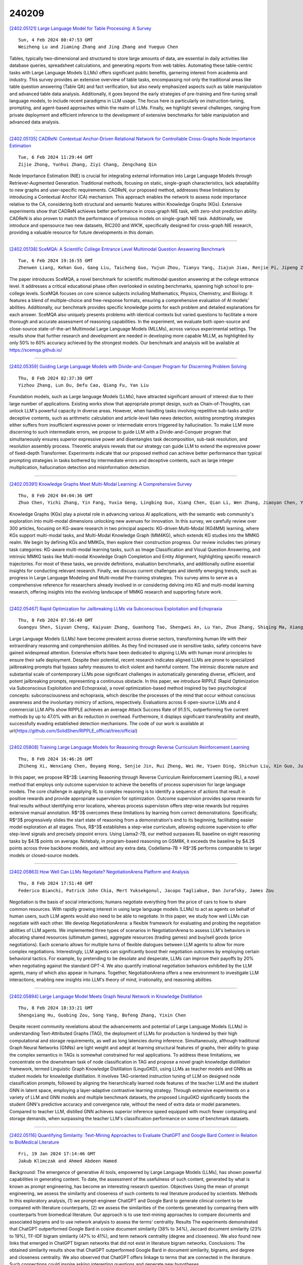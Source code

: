 240209
========

`[2402.05121] Large Language Model for Table Processing: A Survey <https://arxiv.org/abs/2402.05121>`__

::

    Sun, 4 Feb 2024 00:47:53 GMT
    Weizheng Lu and Jiaming Zhang and Jing Zhang and Yueguo Chen

Tables, typically two-dimensional and structured to store large amounts of data, are essential in daily activities like database queries, spreadsheet calculations, and generating reports from web tables. Automating these table-centric tasks with Large Language Models (LLMs) offers significant public benefits, garnering interest from academia and industry. This survey provides an extensive overview of table tasks, encompassing not only the traditional areas like table question answering (Table QA) and fact verification, but also newly emphasized aspects such as table manipulation and advanced table data analysis. Additionally, it goes beyond the early strategies of pre-training and fine-tuning small language models, to include recent paradigms in LLM usage.
The focus here is particularly on instruction-tuning, prompting, and agent-based approaches within the realm of LLMs. Finally, we highlight several challenges, ranging from private deployment and efficient inference to the development of extensive benchmarks for table manipulation and advanced data analysis.

------------

`[2402.05135] CADReN: Contextual Anchor-Driven Relational Network for Controllable Cross-Graphs Node Importance Estimation <https://arxiv.org/abs/2402.05135>`__

::

    Tue, 6 Feb 2024 11:29:44 GMT
    Zijie Zhong, Yunhui Zhang, Ziyi Chang, Zengchang Qin

Node Importance Estimation (NIE) is crucial for integrating external information into Large Language Models through Retriever-Augmented Generation.
Traditional methods, focusing on static, single-graph characteristics, lack adaptability to new graphs and user-specific requirements. CADReN, our proposed method, addresses these limitations by introducing a Contextual Anchor (CA) mechanism. This approach enables the network to assess node importance relative to the CA, considering both structural and semantic features within Knowledge Graphs (KGs). Extensive experiments show that CADReN achieves better performance in cross-graph NIE task, with zero-shot prediction ability. CADReN is also proven to match the performance of previous models on single-graph NIE task. Additionally, we introduce and opensource two new datasets, RIC200 and WK1K, specifically designed for cross-graph NIE research, providing a valuable resource for future developments in this domain.

------------

`[2402.05138] SceMQA: A Scientific College Entrance Level Multimodal Question Answering Benchmark <https://arxiv.org/abs/2402.05138>`__

::

    Tue, 6 Feb 2024 19:16:55 GMT
    Zhenwen Liang, Kehan Guo, Gang Liu, Taicheng Guo, Yujun Zhou, Tianyu Yang, Jiajun Jiao, Renjie Pi, Jipeng Zhang, Xiangliang Zhang

The paper introduces SceMQA, a novel benchmark for scientific multimodal question answering at the college entrance level. It addresses a critical educational phase often overlooked in existing benchmarks, spanning high school to pre-college levels. SceMQA focuses on core science subjects including Mathematics, Physics, Chemistry, and Biology. It features a blend of multiple-choice and free-response formats, ensuring a comprehensive evaluation of AI models' abilities. Additionally, our benchmark provides specific knowledge points for each problem and detailed explanations for each answer.
SceMQA also uniquely presents problems with identical contexts but varied questions to facilitate a more thorough and accurate assessment of reasoning capabilities. In the experiment, we evaluate both open-source and close-source state-of-the-art Multimodal Large Language Models (MLLMs), across various experimental settings. The results show that further research and development are needed in developing more capable MLLM, as highlighted by only 50% to 60% accuracy achieved by the strongest models. Our benchmark and analysis will be available at https://scemqa.github.io/

------------

`[2402.05359] Guiding Large Language Models with Divide-and-Conquer Program for Discerning Problem Solving <https://arxiv.org/abs/2402.05359>`__

::

    Thu, 8 Feb 2024 02:37:30 GMT
    Yizhou Zhang, Lun Du, Defu Cao, Qiang Fu, Yan Liu

Foundation models, such as Large language Models (LLMs), have attracted significant amount of interest due to their large number of applications.
Existing works show that appropriate prompt design, such as Chain-of-Thoughts, can unlock LLM's powerful capacity in diverse areas. However, when handling tasks involving repetitive sub-tasks and/or deceptive contents, such as arithmetic calculation and article-level fake news detection, existing prompting strategies either suffers from insufficient expressive power or intermediate errors triggered by hallucination. To make LLM more discerning to such intermediate errors, we propose to guide LLM with a Divide-and-Conquer program that simultaneously ensures superior expressive power and disentangles task decomposition, sub-task resolution, and resolution assembly process.
Theoretic analysis reveals that our strategy can guide LLM to extend the expressive power of fixed-depth Transformer. Experiments indicate that our proposed method can achieve better performance than typical prompting strategies in tasks bothered by intermediate errors and deceptive contents, such as large integer multiplication, hallucination detection and misinformation detection.

------------

`[2402.05391] Knowledge Graphs Meet Multi-Modal Learning: A Comprehensive Survey <https://arxiv.org/abs/2402.05391>`__

::

    Thu, 8 Feb 2024 04:04:36 GMT
    Zhuo Chen, Yichi Zhang, Yin Fang, Yuxia Geng, Lingbing Guo, Xiang Chen, Qian Li, Wen Zhang, Jiaoyan Chen, Yushan Zhu, Jiaqi Li, Xiaoze Liu, Jeff Z. Pan, Ningyu Zhang, Huajun Chen

Knowledge Graphs (KGs) play a pivotal role in advancing various AI applications, with the semantic web community's exploration into multi-modal dimensions unlocking new avenues for innovation. In this survey, we carefully review over 300 articles, focusing on KG-aware research in two principal aspects: KG-driven Multi-Modal (KG4MM) learning, where KGs support multi-modal tasks, and Multi-Modal Knowledge Graph (MM4KG), which extends KG studies into the MMKG realm. We begin by defining KGs and MMKGs, then explore their construction progress. Our review includes two primary task categories: KG-aware multi-modal learning tasks, such as Image Classification and Visual Question Answering, and intrinsic MMKG tasks like Multi-modal Knowledge Graph Completion and Entity Alignment, highlighting specific research trajectories.
For most of these tasks, we provide definitions, evaluation benchmarks, and additionally outline essential insights for conducting relevant research.
Finally, we discuss current challenges and identify emerging trends, such as progress in Large Language Modeling and Multi-modal Pre-training strategies.
This survey aims to serve as a comprehensive reference for researchers already involved in or considering delving into KG and multi-modal learning research, offering insights into the evolving landscape of MMKG research and supporting future work.

------------

`[2402.05467] Rapid Optimization for Jailbreaking LLMs via Subconscious Exploitation and Echopraxia <https://arxiv.org/abs/2402.05467>`__

::

    Thu, 8 Feb 2024 07:56:49 GMT
    Guangyu Shen, Siyuan Cheng, Kaiyuan Zhang, Guanhong Tao, Shengwei An, Lu Yan, Zhuo Zhang, Shiqing Ma, Xiangyu Zhang

Large Language Models (LLMs) have become prevalent across diverse sectors, transforming human life with their extraordinary reasoning and comprehension abilities. As they find increased use in sensitive tasks, safety concerns have gained widespread attention. Extensive efforts have been dedicated to aligning LLMs with human moral principles to ensure their safe deployment. Despite their potential, recent research indicates aligned LLMs are prone to specialized jailbreaking prompts that bypass safety measures to elicit violent and harmful content. The intrinsic discrete nature and substantial scale of contemporary LLMs pose significant challenges in automatically generating diverse, efficient, and potent jailbreaking prompts, representing a continuous obstacle.
In this paper, we introduce RIPPLE (Rapid Optimization via Subconscious Exploitation and Echopraxia), a novel optimization-based method inspired by two psychological concepts: subconsciousness and echopraxia, which describe the processes of the mind that occur without conscious awareness and the involuntary mimicry of actions, respectively. Evaluations across 6 open-source LLMs and 4 commercial LLM APIs show RIPPLE achieves an average Attack Success Rate of 91.5\%, outperforming five current methods by up to 47.0\% with an 8x reduction in overhead. Furthermore, it displays significant transferability and stealth, successfully evading established detection mechanisms. The code of our work is available at \url{https://github.com/SolidShen/RIPPLE_official/tree/official}

------------

`[2402.05808] Training Large Language Models for Reasoning through Reverse Curriculum Reinforcement Learning <https://arxiv.org/abs/2402.05808>`__

::

    Thu, 8 Feb 2024 16:46:26 GMT
    Zhiheng Xi, Wenxiang Chen, Boyang Hong, Senjie Jin, Rui Zheng, Wei He, Yiwen Ding, Shichun Liu, Xin Guo, Junzhe Wang, Honglin Guo, Wei Shen, Xiaoran Fan, Yuhao Zhou, Shihan Dou, Xiao Wang, Xinbo Zhang, Peng Sun, Tao Gui, Qi Zhang, Xuanjing Huang

In this paper, we propose R$^3$: Learning Reasoning through Reverse Curriculum Reinforcement Learning (RL), a novel method that employs only outcome supervision to achieve the benefits of process supervision for large language models. The core challenge in applying RL to complex reasoning is to identify a sequence of actions that result in positive rewards and provide appropriate supervision for optimization. Outcome supervision provides sparse rewards for final results without identifying error locations, whereas process supervision offers step-wise rewards but requires extensive manual annotation.
R$^3$ overcomes these limitations by learning from correct demonstrations.
Specifically, R$^3$ progressively slides the start state of reasoning from a demonstration's end to its beginning, facilitating easier model exploration at all stages. Thus, R$^3$ establishes a step-wise curriculum, allowing outcome supervision to offer step-level signals and precisely pinpoint errors. Using Llama2-7B, our method surpasses RL baseline on eight reasoning tasks by $4.1$ points on average. Notebaly, in program-based reasoning on GSM8K, it exceeds the baseline by $4.2$ points across three backbone models, and without any extra data, Codellama-7B + R$^3$ performs comparable to larger models or closed-source models.

------------

`[2402.05863] How Well Can LLMs Negotiate? NegotiationArena Platform and Analysis <https://arxiv.org/abs/2402.05863>`__

::

    Thu, 8 Feb 2024 17:51:48 GMT
    Federico Bianchi, Patrick John Chia, Mert Yuksekgonul, Jacopo Tagliabue, Dan Jurafsky, James Zou

Negotiation is the basis of social interactions; humans negotiate everything from the price of cars to how to share common resources. With rapidly growing interest in using large language models (LLMs) to act as agents on behalf of human users, such LLM agents would also need to be able to negotiate. In this paper, we study how well LLMs can negotiate with each other. We develop NegotiationArena: a flexible framework for evaluating and probing the negotiation abilities of LLM agents. We implemented three types of scenarios in NegotiationArena to assess LLM's behaviors in allocating shared resources (ultimatum games), aggregate resources (trading games) and buy/sell goods (price negotiations). Each scenario allows for multiple turns of flexible dialogues between LLM agents to allow for more complex negotiations.
Interestingly, LLM agents can significantly boost their negotiation outcomes by employing certain behavioral tactics. For example, by pretending to be desolate and desperate, LLMs can improve their payoffs by 20\% when negotiating against the standard GPT-4. We also quantify irrational negotiation behaviors exhibited by the LLM agents, many of which also appear in humans. Together, \NegotiationArena offers a new environment to investigate LLM interactions, enabling new insights into LLM's theory of mind, irrationality, and reasoning abilities.

------------

`[2402.05894] Large Language Model Meets Graph Neural Network in Knowledge Distillation <https://arxiv.org/abs/2402.05894>`__

::

    Thu, 8 Feb 2024 18:33:21 GMT
    Shengxiang Hu, Guobing Zou, Song Yang, Bofeng Zhang, Yixin Chen

Despite recent community revelations about the advancements and potential of Large Language Models (LLMs) in understanding Text-Attributed Graphs (TAG), the deployment of LLMs for production is hindered by their high computational and storage requirements, as well as long latencies during inference.
Simultaneously, although traditional Graph Neural Networks (GNNs) are light weight and adept at learning structural features of graphs, their ability to grasp the complex semantics in TAGs is somewhat constrained for real applications. To address these limitations, we concentrate on the downstream task of node classification in TAG and propose a novel graph knowledge distillation framework, termed Linguistic Graph Knowledge Distillation (LinguGKD), using LLMs as teacher models and GNNs as student models for knowledge distillation. It involves TAG-oriented instruction tuning of LLM on designed node classification prompts, followed by aligning the hierarchically learned node features of the teacher LLM and the student GNN in latent space, employing a layer-adaptive contrastive learning strategy. Through extensive experiments on a variety of LLM and GNN models and multiple benchmark datasets, the proposed LinguGKD significantly boosts the student GNN's predictive accuracy and convergence rate, without the need of extra data or model parameters. Compared to teacher LLM, distilled GNN achieves superior inference speed equipped with much fewer computing and storage demands, when surpassing the teacher LLM's classification performance on some of benchmark datasets.

------------

`[2402.05116] Quantifying Similarity: Text-Mining Approaches to Evaluate ChatGPT and Google Bard Content in Relation to BioMedical Literature <https://arxiv.org/abs/2402.05116>`__

::

    Fri, 19 Jan 2024 17:14:46 GMT
    Jakub Klimczak and Ahmed Abdeen Hamed

Background: The emergence of generative AI tools, empowered by Large Language Models (LLMs), has shown powerful capabilities in generating content. To date, the assessment of the usefulness of such content, generated by what is known as prompt engineering, has become an interesting research question. Objectives Using the mean of prompt engineering, we assess the similarity and closeness of such contents to real literature produced by scientists. Methods In this exploratory analysis, (1) we prompt-engineer ChatGPT and Google Bard to generate clinical content to be compared with literature counterparts, (2) we assess the similarities of the contents generated by comparing them with counterparts from biomedical literature. Our approach is to use text-mining approaches to compare documents and associated bigrams and to use network analysis to assess the terms' centrality. Results The experiments demonstrated that ChatGPT outperformed Google Bard in cosine document similarity (38% to 34%), Jaccard document similarity (23% to 19%), TF-IDF bigram similarity (47% to 41%), and term network centrality (degree and closeness). We also found new links that emerged in ChatGPT bigram networks that did not exist in literature bigram networks. Conclusions: The obtained similarity results show that ChatGPT outperformed Google Bard in document similarity, bigrams, and degree and closeness centrality. We also observed that ChatGPT offers linkage to terms that are connected in the literature. Such connections could inspire asking interesting questions and generate new hypotheses.

------------

`[2402.05119] A Closer Look at the Limitations of Instruction Tuning <https://arxiv.org/abs/2402.05119>`__

::

    Sat, 3 Feb 2024 04:45:25 GMT
    Sreyan Ghosh and Chandra Kiran Reddy Evuru and Sonal Kumar and Ramaneswaran S and Deepali Aneja and Zeyu Jin and Ramani Duraiswami and Dinesh Manocha

Instruction Tuning (IT), the process of training large language models (LLMs) using instruction-response pairs, has emerged as the predominant method for transforming base pre-trained LLMs into open-domain conversational agents.
While IT has achieved notable success and widespread adoption, its limitations and shortcomings remain underexplored. In this paper, through rigorous experiments and an in-depth analysis of the changes LLMs undergo through IT, we reveal various limitations of IT. In particular, we show that (1) IT fails to enhance knowledge or skills in LLMs. LoRA fine-tuning is limited to learning response initiation and style tokens, and full-parameter fine-tuning leads to knowledge degradation. (2) Copying response patterns from IT datasets derived from knowledgeable sources leads to a decline in response quality. (3) Full-parameter fine-tuning increases hallucination by inaccurately borrowing tokens from conceptually similar instances in the IT dataset for generating responses. (4) Popular methods to improve IT do not lead to performance improvements over a simple LoRA fine-tuned model. Our findings reveal that responses generated solely from pre-trained knowledge consistently outperform responses by models that learn any form of new knowledge from IT on open-source datasets. We hope the insights and challenges revealed inspire future work.

------------

`[2402.05120] More Agents Is All You Need <https://arxiv.org/abs/2402.05120>`__

::

    Sat, 3 Feb 2024 05:55:24 GMT
    Junyou Li, Qin Zhang, Yangbin Yu, Qiang Fu, Deheng Ye

We find that, simply via a sampling-and-voting method, the performance of large language models (LLMs) scales with the number of agents instantiated.
Also, this method is orthogonal to existing complicated methods to further enhance LLMs, while the degree of enhancement is correlated to the task difficulty. We conduct comprehensive experiments on a wide range of LLM benchmarks to verify the presence of our finding, and to study the properties that can facilitate its occurrence. Our code is publicly available at: \url{https://anonymous.4open.science/r/more_agent_is_all_you_need}.

------------

`[2402.05123] A Survey on Data Selection for LLM Instruction Tuning <https://arxiv.org/abs/2402.05123>`__

::

    Sun, 4 Feb 2024 13:32:01 GMT
    Jiahao Wang, Bolin Zhang, Qianlong Du, Jiajun Zhang, Dianhui Chu

Instruction tuning is a vital step of training large language models (LLM), so how to enhance the effect of instruction tuning has received increased attention. Existing works indicate that the quality of the dataset is more crucial than the quantity during instruction tuning of LLM. Therefore, recently a lot of studies focus on exploring the methods of selecting high-quality subset from instruction datasets, aiming to reduce training costs and enhance the instruction-following capabilities of LLMs. This paper presents a comprehensive survey on data selection for LLM instruction tuning. Firstly, we introduce the wildly used instruction datasets. Then, we propose a new taxonomy of the data selection methods and provide a detailed introduction of recent advances,and the evaluation strategies and results of data selection methods are also elaborated in detail. Finally, we emphasize the open challenges and present new frontiers of this task.

------------

`[2402.05125] Zero-Shot Clinical Trial Patient Matching with LLMs <https://arxiv.org/abs/2402.05125>`__

::

    Mon, 5 Feb 2024 00:06:08 GMT
    Michael Wornow, Alejandro Lozano, Dev Dash, Jenelle Jindal, Kenneth W. Mahaffey, Nigam H. Shah

Matching patients to clinical trials is a key unsolved challenge in bringing new drugs to market. Today, identifying patients who meet a trial's eligibility criteria is highly manual, taking up to 1 hour per patient. Automated screening is challenging, however, as it requires understanding unstructured clinical text. Large language models (LLMs) offer a promising solution. In this work, we explore their application to trial matching. First, we design an LLM-based system which, given a patient's medical history as unstructured clinical text, evaluates whether that patient meets a set of inclusion criteria (also specified as free text). Our zero-shot system achieves state-of-the-art scores on the n2c2 2018 cohort selection benchmark. Second, we improve the data and cost efficiency of our method by identifying a prompting strategy which matches patients an order of magnitude faster and more cheaply than the status quo, and develop a two-stage retrieval pipeline that reduces the number of tokens processed by up to a third while retaining high performance. Third, we evaluate the interpretability of our system by having clinicians evaluate the natural language justifications generated by the LLM for each eligibility decision, and show that it can output coherent explanations for 97% of its correct decisions and 75% of its incorrect ones. Our results establish the feasibility of using LLMs to accelerate clinical trial operations.

------------

`[2402.05127] Illuminate: A novel approach for depression detection with explainable analysis and proactive therapy using prompt engineering <https://arxiv.org/abs/2402.05127>`__

::

    Mon, 5 Feb 2024 06:08:06 GMT
    Aryan Agrawal

This paper introduces a novel paradigm for depression detection and treatment using advanced Large Language Models (LLMs): Generative Pre-trained Transformer 4 (GPT-4), Llama 2 chat, and Gemini. These LLMs are fine-tuned with specialized prompts to diagnose, explain, and suggest therapeutic interventions for depression. A unique few-shot prompting method enhances the models' ability to analyze and explain depressive symptoms based on the DSM-5 criteria. In the interaction phase, the models engage in empathetic dialogue management, drawing from resources like PsychDB and a Cognitive Behavioral Therapy (CBT) Guide, fostering supportive interactions with individuals experiencing major depressive disorders. Additionally, the research introduces the Illuminate Database, enriched with various CBT modules, aiding in personalized therapy recommendations. The study evaluates LLM performance using metrics such as F1 scores, Precision, Recall, Cosine similarity, and Recall-Oriented Understudy for Gisting Evaluation (ROUGE) across different test sets, demonstrating their effectiveness. This comprehensive approach blends cutting-edge AI with established psychological methods, offering new possibilities in mental health care and showcasing the potential of LLMs in revolutionizing depression diagnosis and treatment strategies.

------------

`[2402.05128] Enhancing Textbook Question Answering Task with Large Language Models and Retrieval Augmented Generation <https://arxiv.org/abs/2402.05128>`__

::

    Mon, 5 Feb 2024 11:58:56 GMT
    Hessa Abdulrahman Alawwad, Areej Alhothali, Usman Naseem, Ali Alkhathlan, Amani Jamal

Textbook question answering (TQA) is a challenging task in artificial intelligence due to the complex nature of context and multimodal data. Although previous research has significantly improved the task, there are still some limitations including the models' weak reasoning and inability to capture contextual information in the lengthy context. The introduction of large language models (LLMs) has revolutionized the field of AI, however, directly applying LLMs often leads to inaccurate answers. This paper proposes a methodology that handle the out-of-domain scenario in TQA where concepts are spread across different lessons by incorporating the retrieval augmented generation (RAG) technique and utilize transfer learning to handle the long context and enhance reasoning abilities. Through supervised fine-tuning of the LLM model Llama-2 and the incorporation of RAG, our architecture outperforms the baseline, achieving a 4.12% accuracy improvement on validation set and 9.84% on test set for non-diagram multiple-choice questions.

------------

`[2402.05129] Best Practices for Text Annotation with Large Language Models <https://arxiv.org/abs/2402.05129>`__

::

    Mon, 5 Feb 2024 15:43:50 GMT
    Petter T\"ornberg

Large Language Models (LLMs) have ushered in a new era of text annotation, as their ease-of-use, high accuracy, and relatively low costs have meant that their use has exploded in recent months. However, the rapid growth of the field has meant that LLM-based annotation has become something of an academic Wild West: the lack of established practices and standards has led to concerns about the quality and validity of research. Researchers have warned that the ostensible simplicity of LLMs can be misleading, as they are prone to bias, misunderstandings, and unreliable results. Recognizing the transformative potential of LLMs, this paper proposes a comprehensive set of standards and best practices for their reliable, reproducible, and ethical use. These guidelines span critical areas such as model selection, prompt engineering, structured prompting, prompt stability analysis, rigorous model validation, and the consideration of ethical and legal implications. The paper emphasizes the need for a structured, directed, and formalized approach to using LLMs, aiming to ensure the integrity and robustness of text annotation practices, and advocates for a nuanced and critical engagement with LLMs in social scientific research.

------------

`[2402.05130] LB-KBQA: Large-language-model and BERT based Knowledge-Based Question and Answering System <https://arxiv.org/abs/2402.05130>`__

::

    Mon, 5 Feb 2024 16:47:17 GMT
    Yan Zhao, Zhongyun Li, Jiaxing Wang

Generative Artificial Intelligence (AI), because of its emergent abilities, has empowered various fields, one typical of which is large language models (LLMs). One of the typical application fields of Generative AI is large language models (LLMs), and the natural language understanding capability of LLM is dramatically improved when compared with conventional AI-based methods.
The natural language understanding capability has always been a barrier to the intent recognition performance of the Knowledge-Based-Question-and-Answer (KBQA) system, which arises from linguistic diversity and the newly appeared intent. Conventional AI-based methods for intent recognition can be divided into semantic parsing-based and model-based approaches. However, both of the methods suffer from limited resources in intent recognition. To address this issue, we propose a novel KBQA system based on a Large Language Model(LLM) and BERT (LB-KBQA). With the help of generative AI, our proposed method could detect newly appeared intent and acquire new knowledge. In experiments on financial domain question answering, our model has demonstrated superior effectiveness.

------------

`[2402.05133] Personalized Language Modeling from Personalized Human Feedback <https://arxiv.org/abs/2402.05133>`__

::

    Tue, 6 Feb 2024 04:18:58 GMT
    Xinyu Li, Zachary C. Lipton, Liu Leqi

Reinforcement Learning from Human Feedback (RLHF) is the current dominating framework to fine-tune large language models to better align with human preferences. However, the underlying premise of algorithms developed under this framework can be problematic when user preferences encoded in human feedback are diverse. In this work, we aim to address this problem by developing methods for building personalized language models. We first formally introduce the task of learning from personalized human feedback and explain why vanilla RLHF can be problematic in this context. We then propose a general Personalized-RLHF (P-RLHF) framework, which requires one to jointly learn a user model and a language (or reward) model. The user model takes in user information and outputs user representations. Its structure encodes our assumptions about user preferences underlying the feedback data. We develop new learning objectives for personalized reward modeling and personalized Direct Preference Optimization. To demonstrate the efficacy of our method, we test it on real-world text summarization data with annotated preferences and annotator information. We fine-tune GPT-J 6B to obtain personalized language (and reward) models, which outperform non-personalized models in terms of aligning with individual preferences.

------------

`[2402.05136] LV-Eval: A Balanced Long-Context Benchmark with 5 Length Levels Up to 256K <https://arxiv.org/abs/2402.05136>`__

::

    Tue, 6 Feb 2024 13:11:19 GMT
    Tao Yuan, Xuefei Ning, Dong Zhou, Zhijie Yang, Shiyao Li, Minghui Zhuang, Zheyue Tan, Zhuyu Yao, Dahua Lin, Boxun Li, Guohao Dai, Shengen Yan, Yu Wang

State-of-the-art large language models (LLMs) are now claiming remarkable supported context lengths of 256k or even more. In contrast, the average context lengths of mainstream benchmarks are insufficient (5k-21k), and they suffer from potential knowledge leakage and inaccurate metrics, resulting in biased evaluation. This paper introduces LV-Eval, a challenging long-context benchmark with five length levels (16k, 32k, 64k, 128k, and 256k) reaching up to 256k words. LV-Eval features two main tasks, single-hop QA and multi-hop QA, comprising 11 bilingual datasets. The design of LV-Eval has incorporated three key techniques, namely confusing facts insertion, keyword and phrase replacement, and keyword-recall-based metric design. The advantages of LV-Eval include controllable evaluation across different context lengths, challenging test instances with confusing facts, mitigated knowledge leakage, and more objective evaluations. We evaluate 10 LLMs on LV-Eval and conduct ablation studies on the techniques used in LV-Eval construction. The results reveal that: (i) Commercial LLMs generally outperform open-source LLMs when evaluated within length levels shorter than their claimed context length. However, their overall performance is surpassed by open-source LLMs with longer context lengths. (ii) Extremely long-context LLMs, such as Yi-6B-200k, exhibit a relatively gentle degradation of performance, but their absolute performances may not necessarily be higher than those of LLMs with shorter context lengths.
(iii) LLMs' performances can significantly degrade in the presence of confusing information, especially in the pressure test of "needle in a haystack". (iv) Issues related to knowledge leakage and inaccurate metrics introduce bias in evaluation, and these concerns are alleviated in LV-Eval. All datasets and evaluation codes are released at: https://github.com/infinigence/LVEval.

------------

`[2402.05201] The Effect of Sampling Temperature on Problem Solving in Large Language Models <https://arxiv.org/abs/2402.05201>`__

::

    Wed, 7 Feb 2024 19:11:23 GMT
    Matthew Renze and Erhan Guven

In this research study, we empirically investigate the effect of sampling temperature on the performance of Large Language Models (LLMs) on various problem-solving tasks. We created a multiple-choice question-and-answer (MCQA) exam by randomly sampling problems from standard LLM benchmarks. Then, we used four popular LLMs with five prompt-engineering techniques to solve the MCQA problems while increasing the sampling temperature from 0.0 to 1.0. Despite anecdotal reports to the contrary, our empirical results indicate that changes in temperature in the range 0.0 to 1.0 do not have a statistically significant impact on LLM performance for problem-solving tasks. In addition, these results appear to hold regardless of the LLM, the prompt-engineering technique, or the problem domain. All code, data, and supplemental materials are available on GitHub at: https://github.com/matthewrenze/jhu-llm-temperature.

------------

`[2402.05376] Zero-Shot Chain-of-Thought Reasoning Guided by Evolutionary Algorithms in Large Language Models <https://arxiv.org/abs/2402.05376>`__

::

    Thu, 8 Feb 2024 03:17:38 GMT
    Feihu Jin, Yifan Liu, Ying Tan

Large Language Models (LLMs) have demonstrated remarkable performance across diverse tasks and exhibited impressive reasoning abilities by applying zero-shot Chain-of-Thought (CoT) prompting. However, due to the evolving nature of sentence prefixes during the pre-training phase, existing zero-shot CoT prompting methods that employ identical CoT prompting across all task instances may not be optimal. In this paper, we introduce a novel zero-shot prompting method that leverages evolutionary algorithms to generate diverse promptings for LLMs dynamically. Our approach involves initializing two CoT promptings, performing evolutionary operations based on LLMs to create a varied set, and utilizing the LLMs to select a suitable CoT prompting for a given problem.
Additionally, a rewriting operation, guided by the selected CoT prompting, enhances the understanding of the LLMs about the problem. Extensive experiments conducted across ten reasoning datasets demonstrate the superior performance of our proposed method compared to current zero-shot CoT prompting methods on GPT-3.5-turbo and GPT-4. Moreover, in-depth analytical experiments underscore the adaptability and effectiveness of our method in various reasoning tasks.

------------

`[2402.05403] In-Context Principle Learning from Mistakes <https://arxiv.org/abs/2402.05403>`__

::

    Thu, 8 Feb 2024 04:42:29 GMT
    Tianjun Zhang, Aman Madaan, Luyu Gao, Steven Zheng, Swaroop Mishra, Yiming Yang, Niket Tandon, Uri Alon

In-context learning (ICL, also known as few-shot prompting) has been the standard method of adapting LLMs to downstream tasks, by learning from a few input-output examples. Nonetheless, all ICL-based approaches only learn from correct input-output pairs. In this paper, we revisit this paradigm, by learning more from the few given input-output examples. We introduce Learning Principles (LEAP): First, we intentionally induce the model to make mistakes on these few examples; then we reflect on these mistakes, and learn explicit task-specific "principles" from them, which help solve similar problems and avoid common mistakes; finally, we prompt the model to answer unseen test questions using the original few-shot examples and these learned general principles. We evaluate LEAP on a wide range of benchmarks, including multi-hop question answering (Hotpot QA), textual QA (DROP), Big-Bench Hard reasoning, and math problems (GSM8K and MATH); in all these benchmarks, LEAP improves the strongest available LLMs such as GPT-3.5-turbo, GPT-4, GPT-4 turbo and Claude-2.1. For example, LEAP improves over the standard few-shot prompting using GPT-4 by 7.5% in DROP, and by 3.3% in HotpotQA. Importantly, LEAP does not require any more input or examples than the standard few-shot prompting settings.

------------

`[2402.05435] GPT-4 Generated Narratives of Life Events using a Structured Narrative Prompt: A Validation Study <https://arxiv.org/abs/2402.05435>`__

::

    Thu, 8 Feb 2024 06:20:01 GMT
    Christopher J. Lynch, Erik Jensen, Madison H. Munro, Virginia Zamponi, Joseph Martinez, Kevin O'Brien, Brandon Feldhaus, Katherine Smith, Ann Marie Reinhold, and Ross Gore

Large Language Models (LLMs) play a pivotal role in generating vast arrays of narratives, facilitating a systematic exploration of their effectiveness for communicating life events in narrative form. In this study, we employ a zero-shot structured narrative prompt to generate 24,000 narratives using OpenAI's GPT-4. From this dataset, we manually classify 2,880 narratives and evaluate their validity in conveying birth, death, hiring, and firing events.
Remarkably, 87.43% of the narratives sufficiently convey the intention of the structured prompt. To automate the identification of valid and invalid narratives, we train and validate nine Machine Learning models on the classified datasets. Leveraging these models, we extend our analysis to predict the classifications of the remaining 21,120 narratives. All the ML models excelled at classifying valid narratives as valid, but experienced challenges at simultaneously classifying invalid narratives as invalid. Our findings not only advance the study of LLM capabilities, limitations, and validity but also offer practical insights for narrative generation and natural language processing applications.

------------

`[2402.05455] Large Language Models for Psycholinguistic Plausibility Pretesting <https://arxiv.org/abs/2402.05455>`__

::

    Thu, 8 Feb 2024 07:20:02 GMT
    Samuel Joseph Amouyal, Aya Meltzer-Asscher, Jonathan Berant

In psycholinguistics, the creation of controlled materials is crucial to ensure that research outcomes are solely attributed to the intended manipulations and not influenced by extraneous factors. To achieve this, psycholinguists typically pretest linguistic materials, where a common pretest is to solicit plausibility judgments from human evaluators on specific sentences. In this work, we investigate whether Language Models (LMs) can be used to generate these plausibility judgements. We investigate a wide range of LMs across multiple linguistic structures and evaluate whether their plausibility judgements correlate with human judgements. We find that GPT-4 plausibility judgements highly correlate with human judgements across the structures we examine, whereas other LMs correlate well with humans on commonly used syntactic structures. We then test whether this correlation implies that LMs can be used instead of humans for pretesting. We find that when coarse-grained plausibility judgements are needed, this works well, but when fine-grained judgements are necessary, even GPT-4 does not provide satisfactory discriminative power.

------------

`[2402.05457] It's Never Too Late: Fusing Acoustic Information into Large Language Models for Automatic Speech Recognition <https://arxiv.org/abs/2402.05457>`__

::

    Thu, 8 Feb 2024 07:21:45 GMT
    Chen Chen, Ruizhe Li, Yuchen Hu, Sabato Marco Siniscalchi, Pin-Yu Chen, Ensiong Chng, Chao-Han Huck Yang

Recent studies have successfully shown that large language models (LLMs) can be successfully used for generative error correction (GER) on top of the automatic speech recognition (ASR) output. Specifically, an LLM is utilized to carry out a direct mapping from the N-best hypotheses list generated by an ASR system to the predicted output transcription. However, despite its effectiveness, GER introduces extra data uncertainty since the LLM is trained without taking into account acoustic information available in the speech signal. In this work, we aim to overcome such a limitation by infusing acoustic information before generating the predicted transcription through a novel late fusion solution termed Uncertainty-Aware Dynamic Fusion (UADF). UADF is a multimodal fusion approach implemented into an auto-regressive decoding process and works in two stages: (i) It first analyzes and calibrates the token-level LLM decision, and (ii) it then dynamically assimilates the information from the acoustic modality. Experimental evidence collected from various ASR tasks shows that UADF surpasses existing fusion mechanisms in several ways. It yields significant improvements in word error rate (WER) while mitigating data uncertainty issues in LLM and addressing the poor generalization relied with sole modality during fusion. We also demonstrate that UADF seamlessly adapts to audio-visual speech recognition.

------------

`[2402.05512] GPTs Are Multilingual Annotators for Sequence Generation Tasks <https://arxiv.org/abs/2402.05512>`__

::

    Thu, 8 Feb 2024 09:44:02 GMT
    Juhwan Choi, Eunju Lee, Kyohoon Jin, YoungBin Kim

Data annotation is an essential step for constructing new datasets. However, the conventional approach of data annotation through crowdsourcing is both time-consuming and expensive. In addition, the complexity of this process increases when dealing with low-resource languages owing to the difference in the language pool of crowdworkers. To address these issues, this study proposes an autonomous annotation method by utilizing large language models, which have been recently demonstrated to exhibit remarkable performance. Through our experiments, we demonstrate that the proposed method is not just cost-efficient but also applicable for low-resource language annotation. Additionally, we constructed an image captioning dataset using our approach and are committed to open this dataset for future study. We have opened our source code for further study and reproducibility.

------------

`[2402.05547] Benchmarking Large Language Models on Communicative Medical Coaching: a Novel System and Dataset <https://arxiv.org/abs/2402.05547>`__

::

    Thu, 8 Feb 2024 10:32:06 GMT
    Hengguan Huang, Songtao Wang, Hongfu Liu, Hao Wang and Ye Wang

Traditional applications of natural language processing (NLP) in healthcare have predominantly focused on patient-centered services, enhancing patient interactions and care delivery, such as through medical dialogue systems.
However, the potential of NLP to benefit inexperienced doctors, particularly in areas such as communicative medical coaching, remains largely unexplored. We introduce ``ChatCoach,'' an integrated human-AI cooperative framework. Within this framework, both a patient agent and a coaching agent collaboratively support medical learners in practicing their medical communication skills during consultations. Unlike traditional dialogue systems, ChatCoach provides a simulated environment where a human doctor can engage in medical dialogue with a patient agent. Simultaneously, a coaching agent provides real-time feedback to the doctor. To construct the ChatCoach system, we developed a dataset and integrated Large Language Models such as ChatGPT and Llama2, aiming to assess their effectiveness in communicative medical coaching tasks. Our comparative analysis demonstrates that instruction-tuned Llama2 significantly outperforms ChatGPT's prompting-based approaches.

------------

`[2402.05602] AttnLRP: Attention-Aware Layer-wise Relevance Propagation for Transformers <https://arxiv.org/abs/2402.05602>`__

::

    Thu, 8 Feb 2024 12:01:24 GMT
    Reduan Achtibat, Sayed Mohammad Vakilzadeh Hatefi, Maximilian Dreyer, Aakriti Jain, Thomas Wiegand, Sebastian Lapuschkin, Wojciech Samek

Large Language Models are prone to biased predictions and hallucinations, underlining the paramount importance of understanding their model-internal reasoning process. However, achieving faithful attributions for the entirety of a black-box transformer model and maintaining computational efficiency is an unsolved challenge. By extending the Layer-wise Relevance Propagation attribution method to handle attention layers, we address these challenges effectively. While partial solutions exist, our method is the first to faithfully and holistically attribute not only input but also latent representations of transformer models with the computational efficiency similar to a singular backward pass. Through extensive evaluations against existing methods on Llama 2, Flan-T5 and the Vision Transformer architecture, we demonstrate that our proposed approach surpasses alternative methods in terms of faithfulness and enables the understanding of latent representations, opening up the door for concept-based explanations. We provide an open-source implementation on GitHub https://github.com/rachtibat/LRP-for-Transformers.

------------

`[2402.05624] Efficient Models for the Detection of Hate, Abuse and Profanity <https://arxiv.org/abs/2402.05624>`__

::

    Thu, 8 Feb 2024 12:28:18 GMT
    Christoph Tillmann, Aashka Trivedi, Bishwaranjan Bhattacharjee

Large Language Models (LLMs) are the cornerstone for many Natural Language Processing (NLP) tasks like sentiment analysis, document classification, named entity recognition, question answering, summarization, etc. LLMs are often trained on data which originates from the web. This data is prone to having content with Hate, Abuse and Profanity (HAP). For a detailed definition of HAP, please refer to the Appendix. Due to the LLMs being exposed to HAP content during training, the models learn it and may then generate hateful or profane content. For example, when the open-source RoBERTa model (specifically, the RoBERTA base model) from the HuggingFace (HF) Transformers library is prompted to replace the mask token in `I do not know that Persian people are that MASK` it returns the word `stupid` with the highest score. This is unacceptable in civil discourse.The detection of Hate, Abuse and Profanity in text is a vital component of creating civil and unbiased LLMs, which is needed not only for English, but for all languages. In this article, we briefly describe the creation of HAP detectors and various ways of using them to make models civil and acceptable in the output they generate.

------------

`[2402.05629] Merging Facts, Crafting Fallacies: Evaluating the Contradictory Nature of Aggregated Factual Claims in Long-Form Generations <https://arxiv.org/abs/2402.05629>`__

::

    Thu, 8 Feb 2024 12:36:29 GMT
    Cheng-Han Chiang, Hung-yi Lee

Long-form generations from large language models (LLMs) contains a mix of factual and non-factual claims, making evaluating factuality difficult. To evaluate factual precision of long-form generations in a more fine-grained way, prior works propose to decompose long-form generations into multiple verifiable facts and verify those facts independently. The factuality of the generation is the proportion of verifiable facts among all the facts. Such methods assume that combining factual claims forms a factual paragraph. This paper shows that the assumption can be violated due to entity ambiguity. We show that LLMs can generate paragraphs that contain verifiable facts, but the facts are combined to form a non-factual paragraph due to entity ambiguity. We further reveal that existing factual precision metrics, including FActScore and citation recall, cannot properly evaluate the factuality of these non-factual paragraphs. To address this, we introduce an enhanced metric, D-FActScore, specifically designed for content with ambiguous entities. We evaluate the D-FActScores of people biographies generated with retrieval-augmented generation (RAG). We show that D-FActScore can better assess the factuality of paragraphs with entity ambiguity than FActScore. We also find that four widely used open-source LLMs tend to mix information of distinct entities to form non-factual paragraphs.

------------

`[2402.05699] Self-Alignment of Large Language Models via Monopolylogue-based Social Scene Simulation <https://arxiv.org/abs/2402.05699>`__

::

    Thu, 8 Feb 2024 14:21:03 GMT
    Xianghe Pang, Shuo Tang, Rui Ye, Yuxin Xiong, Bolun Zhang, Yanfeng Wang, Siheng Chen

Aligning large language models (LLMs) with human values is imperative to mitigate potential adverse effects resulting from their misuse. Drawing from the sociological insight that acknowledging all parties' concerns is a key factor in shaping human values, this paper proposes a novel direction to align LLMs by themselves: social scene simulation. To achieve this, we present MATRIX, a novel social scene simulator that emulates realistic scenes around a user's input query, enabling the LLM to take social consequences into account before responding. MATRIX serves as a virtual rehearsal space, akin to a Monopolylogue, where the LLM performs diverse roles related to the query and practice by itself. To inject this alignment, we fine-tune the LLM with MATRIX-simulated data, ensuring adherence to human values without compromising inference speed. We theoretically show that the LLM with MATRIX outperforms Constitutional AI under mild assumptions. Finally, extensive experiments validate that our method outperforms over 10 baselines across 4 benchmarks. As evidenced by 875 user ratings, our tuned 13B-size LLM exceeds GPT-4 in aligning with human values. Code is available at https://github.com/pangxianghe/MATRIX.

------------

`[2402.05706] Unified Speech-Text Pretraining for Spoken Dialog Modeling <https://arxiv.org/abs/2402.05706>`__

::

    Thu, 8 Feb 2024 14:35:09 GMT
    Heeseung Kim, Soonshin Seo, Kyeongseok Jeong, Ohsung Kwon, Jungwhan Kim, Jaehong Lee, Eunwoo Song, Myungwoo Oh, Sungroh Yoon, Kang Min Yoo

While recent work shows promising results in expanding the capabilities of large language models (LLM) to directly understand and synthesize speech, an LLM-based strategy for modeling spoken dialogs remains elusive and calls for further investigation. This work proposes an extensive speech-text LLM framework, named the Unified Spoken Dialog Model (USDM), to generate coherent spoken responses with organic prosodic features relevant to the given input speech without relying on automatic speech recognition (ASR) or text-to-speech (TTS) solutions. Our approach employs a multi-step speech-text inference scheme that leverages chain-of-reasoning capabilities exhibited by the underlying LLM.
We also propose a generalized speech-text pretraining scheme that helps with capturing cross-modal semantics. Automatic and human evaluations show that the proposed approach is effective in generating natural-sounding spoken responses, outperforming both prior and cascaded baselines. Detailed comparative studies reveal that, despite the cascaded approach being stronger in individual components, the joint speech-text modeling improves robustness against recognition errors and speech quality. Demo is available at https://unifiedsdm.github.io.

------------

`[2402.05733] TimeArena: Shaping Efficient Multitasking Language Agents in a Time-Aware Simulation <https://arxiv.org/abs/2402.05733>`__

::

    Thu, 8 Feb 2024 15:08:57 GMT
    Yikai Zhang, Siyu Yuan, Caiyu Hu, Kyle Richardson, Yanghua Xiao, Jiangjie Chen

Despite remarkable advancements in emulating human-like behavior through Large Language Models (LLMs), current textual simulations do not adequately address the notion of time. To this end, we introduce TimeArena, a novel textual simulated environment that incorporates complex temporal dynamics and constraints that better reflect real-life planning scenarios. In TimeArena, agents are asked to complete multiple tasks as soon as possible, allowing for parallel processing to save time. We implement the dependency between actions, the time duration for each action, and the occupancy of the agent and the objects in the environment. TimeArena grounds to 30 real-world tasks in cooking, household activities, and laboratory work. We conduct extensive experiments with various state-of-the-art LLMs using TimeArena. Our findings reveal that even the most powerful models, e.g., GPT-4, still lag behind humans in effective multitasking, underscoring the need for enhanced temporal awareness in the development of language agents.

------------

`[2402.05813] Selective Forgetting: Advancing Machine Unlearning Techniques and Evaluation in Language Models <https://arxiv.org/abs/2402.05813>`__

::

    Thu, 8 Feb 2024 16:50:01 GMT
    Lingzhi Wang, Xingshan Zeng, Jinsong Guo, Kam-Fai Wong and Georg Gottlob

The aim of this study is to investigate Machine Unlearning (MU), a burgeoning field focused on addressing concerns related to neural models inadvertently retaining personal or sensitive data. Here, a novel approach is introduced to achieve precise and selective forgetting within language models. Unlike previous methodologies that adopt completely opposing training objectives, this approach aims to mitigate adverse effects on language model performance, particularly in generation tasks. Furthermore, two innovative evaluation metrics are proposed: Sensitive Information Extraction Likelihood (S-EL) and Sensitive Information Memory Accuracy (S-MA), designed to gauge the effectiveness of sensitive information elimination. To reinforce the forgetting framework, an effective method for annotating sensitive scopes is presented, involving both online and offline strategies. The online selection mechanism leverages language probability scores to ensure computational efficiency, while the offline annotation entails a robust two-stage process based on Large Language Models (LLMs).

------------

`[2402.05827] Is it Possible to Edit Large Language Models Robustly? <https://arxiv.org/abs/2402.05827>`__

::

    Thu, 8 Feb 2024 17:06:45 GMT
    Xinbei Ma, Tianjie Ju, Jiyang Qiu, Zhuosheng Zhang, Hai Zhao, Lifeng Liu, Yulong Wang

Large language models (LLMs) have played a pivotal role in building communicative AI to imitate human behaviors but face the challenge of efficient customization. To tackle this challenge, recent studies have delved into the realm of model editing, which manipulates specific memories of language models and changes the related language generation. However, the robustness of model editing remains an open question. This work seeks to understand the strengths and limitations of editing methods, thus facilitating robust, realistic applications of communicative AI. Concretely, we conduct extensive analysis to address the three key research questions. Q1: Can edited LLMs behave consistently resembling communicative AI in realistic situations? Q2: To what extent does the rephrasing of prompts lead LLMs to deviate from the edited knowledge memory? Q3: Which knowledge features are correlated with the performance and robustness of editing? Our experimental results uncover a substantial disparity between existing editing methods and the practical application of LLMs. On rephrased prompts that are complex and flexible but common in realistic applications, the performance of editing experiences a significant decline. Further analysis shows that more popular knowledge is memorized better, easier to recall, and more challenging to edit effectively.

------------

`[2402.05864] Permute-and-Flip: An optimally robust and watermarkable decoder for LLMs <https://arxiv.org/abs/2402.05864>`__

::

    Thu, 8 Feb 2024 17:54:23 GMT
    Xuandong Zhao, Lei Li, Yu-Xiang Wang

In this paper, we propose a new decoding method called Permute-and-Flip (PF) decoder. It enjoys robustness properties similar to the standard sampling decoder, but is provably up to 2x better in its quality-robustness tradeoff than sampling and never worse than any other decoder. We also design a cryptographic watermarking scheme analogous to Aaronson's Gumbel watermark, but naturally tailored for PF decoder. The watermarking scheme does not change the distribution to sample, while allowing arbitrarily low false positive rate and high recall whenever the generated text has high entropy. Our experiments show that the PF decoder (and its watermarked counterpart) significantly outperform(s) naive sampling (and it's Gumbel watermarked counterpart) in terms of perplexity, while retaining the same robustness (and detectability), hence making it a promising new approach for LLM decoding. The code is available at https://github.com/XuandongZhao/pf-decoding

------------

`[2402.05868] PromptCrypt: Prompt Encryption for Secure Communication with Large Language Models <https://arxiv.org/abs/2402.05868>`__

::

    Thu, 8 Feb 2024 17:57:11 GMT
    Guo Lin, Wenyue Hua, Yongfeng Zhang

Cloud-based large language models (LLMs) such as ChatGPT have increasingly become integral to daily operations, serving as vital tools across various applications. While these models offer substantial benefits in terms of accessibility and functionality, they also introduce significant privacy concerns: the transmission and storage of user data in cloud infrastructures pose substantial risks of data breaches and unauthorized access to sensitive information; even if the transmission and storage of data is encrypted, the LLM service provider itself still knows the real contents of the data, preventing individuals or entities from confidently using such LLM services. To address these concerns, this paper proposes a simple yet effective mechanism PromptCrypt to protect user privacy. It uses Emoji to encrypt the user inputs before sending them to LLM, effectively rendering them indecipherable to human or LLM's examination while retaining the original intent of the prompt, thus ensuring the model's performance remains unaffected. We conduct experiments on three tasks, personalized recommendation, sentiment analysis, and tabular data analysis. Experiment results reveal that PromptCrypt can encrypt personal information within prompts in such a manner that not only prevents the discernment of sensitive data by humans or LLM itself, but also maintains or even improves the precision without further tuning, achieving comparable or even better task accuracy than directly prompting the LLM without prompt encryption. These results highlight the practicality of adopting encryption measures that safeguard user privacy without compromising the functional integrity and performance of LLMs. Code and dataset are available at https://github.com/agiresearch/PromptCrypt.

------------

`[2402.05880] Generative Echo Chamber? Effects of LLM-Powered Search Systems on Diverse Information Seeking <https://arxiv.org/abs/2402.05880>`__

::

    Thu, 8 Feb 2024 18:14:33 GMT
    Nikhil Sharma, Q. Vera Liao, Ziang Xiao

Large language models (LLMs) powered conversational search systems have already been used by hundreds of millions of people, and are believed to bring many benefits over conventional search. However, while decades of research and public discourse interrogated the risk of search systems in increasing selective exposure and creating echo chambers -- limiting exposure to diverse opinions and leading to opinion polarization, little is known about such a risk of LLM-powered conversational search. We conduct two experiments to investigate: 1) whether and how LLM-powered conversational search increases selective exposure compared to conventional search; 2) whether and how LLMs with opinion biases that either reinforce or challenge the user's view change the effect. Overall, we found that participants engaged in more biased information querying with LLM-powered conversational search, and an opinionated LLM reinforcing their views exacerbated this bias. These results present critical implications for the development of LLMs and conversational search systems, and the policy governing these technologies.

------------

`[2402.05904] FACT-GPT: Fact-Checking Augmentation via Claim Matching with LLMs <https://arxiv.org/abs/2402.05904>`__

::

    Thu, 8 Feb 2024 18:43:05 GMT
    Eun Cheol Choi, Emilio Ferrara

Our society is facing rampant misinformation harming public health and trust.
To address the societal challenge, we introduce FACT-GPT, a system leveraging Large Language Models (LLMs) to automate the claim matching stage of fact-checking. FACT-GPT, trained on a synthetic dataset, identifies social media content that aligns with, contradicts, or is irrelevant to previously debunked claims. Our evaluation shows that our specialized LLMs can match the accuracy of larger models in identifying related claims, closely mirroring human judgment. This research provides an automated solution for efficient claim matching, demonstrates the potential of LLMs in supporting fact-checkers, and offers valuable resources for further research in the field.

------------

`[2402.05913] Efficient Stagewise Pretraining via Progressive Subnetworks <https://arxiv.org/abs/2402.05913>`__

::

    Thu, 8 Feb 2024 18:49:09 GMT
    Abhishek Panigrahi, Nikunj Saunshi, Kaifeng Lyu, Sobhan Miryoosefi, Sashank Reddi, Satyen Kale, Sanjiv Kumar

Recent developments in large language models have sparked interest in efficient pretraining methods. A recent effective paradigm is to perform stage-wise training, where the size of the model is gradually increased over the course of training (e.g. gradual stacking (Reddi et al., 2023)). While the resource and wall-time savings are appealing, it has limitations, particularly the inability to evaluate the full model during earlier stages, and degradation in model quality due to smaller model capacity in the initial stages. In this work, we propose an alternative framework, progressive subnetwork training, that maintains the full model throughout training, but only trains subnetworks within the model in each step. We focus on a simple instantiation of this framework, Random Path Training (RaPTr) that only trains a sub-path of layers in each step, progressively increasing the path lengths in stages. RaPTr achieves better pre-training loss for BERT and UL2 language models while requiring 20-33% fewer FLOPs compared to standard training, and is competitive or better than other efficient training methods. Furthermore, RaPTr shows better downstream performance on UL2, improving QA tasks and SuperGLUE by 1-5% compared to standard training and stacking. Finally, we provide a theoretical basis for RaPTr to justify (a) the increasing complexity of subnetworks in stages, and (b) the stability in loss across stage transitions due to residual connections and layer norm.

------------

`[2402.05930] WebLINX: Real-World Website Navigation with Multi-Turn Dialogue <https://arxiv.org/abs/2402.05930>`__

::

    Thu, 8 Feb 2024 18:58:02 GMT
    Xing Han L\`u, Zden\v{e}k Kasner, Siva Reddy

We propose the problem of conversational web navigation, where a digital agent controls a web browser and follows user instructions to solve real-world tasks in a multi-turn dialogue fashion. To support this problem, we introduce WEBLINX - a large-scale benchmark of 100K interactions across 2300 expert demonstrations of conversational web navigation. Our benchmark covers a broad range of patterns on over 150 real-world websites and can be used to train and evaluate agents in diverse scenarios. Due to the magnitude of information present, Large Language Models (LLMs) cannot process entire web pages in real-time. To solve this bottleneck, we design a retrieval-inspired model that efficiently prunes HTML pages by ranking relevant elements. We use the selected elements, along with screenshots and action history, to assess a variety of models for their ability to replicate human behavior when navigating the web.
Our experiments span from small text-only to proprietary multimodal LLMs. We find that smaller finetuned decoders surpass the best zero-shot LLMs (including GPT-4V), but also larger finetuned multimodal models which were explicitly pretrained on screenshots. However, all finetuned models struggle to generalize to unseen websites. Our findings highlight the need for large multimodal models that can generalize to novel settings. Our code, data and models are available for research: https://mcgill-nlp.github.io/weblinx

------------

`[2402.05140] Tag-LLM: Repurposing General-Purpose LLMs for Specialized Domains <https://arxiv.org/abs/2402.05140>`__

::

    Tue, 6 Feb 2024 20:11:54 GMT
    Junhong Shen, Neil Tenenholtz, James Brian Hall, David Alvarez-Melis, Nicolo Fusi

Large Language Models (LLMs) have demonstrated remarkable proficiency in understanding and generating natural language. However, their capabilities wane in highly specialized domains underrepresented in the pretraining corpus, such as physical and biomedical sciences. This work explores how to repurpose general LLMs into effective task solvers for specialized domains. We introduce a novel, model-agnostic framework for learning custom input tags, which are parameterized as continuous vectors appended to the LLM's embedding layer, to condition the LLM. We design two types of input tags: domain tags are used to delimit specialized representations (e.g., chemical formulas) and provide domain-relevant context; function tags are used to represent specific functions (e.g., predicting molecular properties) and compress function-solving instructions. We develop a three-stage protocol to learn these tags using auxiliary data and domain knowledge. By explicitly disentangling task domains from task functions, our method enables zero-shot generalization to unseen problems through diverse combinations of the input tags. It also boosts LLM's performance in various specialized domains, such as predicting protein or chemical properties and modeling drug-target interactions, outperforming expert models tailored to these tasks.

------------

`[2402.05147] ApiQ: Finetuning of 2-Bit Quantized Large Language Model <https://arxiv.org/abs/2402.05147>`__

::

    Wed, 7 Feb 2024 09:36:54 GMT
    Baohao Liao, Christof Monz

Memory-efficient finetuning of large language models (LLMs) has recently attracted huge attention with the increasing size of LLMs, primarily due to the constraints posed by GPU memory limitations and the comparable results of these methods with full finetuning. Despite the advancements, current strategies for memory-efficient finetuning, such as QLoRA, exhibit inconsistent performance across diverse bit-width quantizations and multifaceted tasks. This inconsistency largely stems from the detrimental impact of the quantization process on preserved knowledge, leading to catastrophic forgetting and undermining the utilization of pretrained models for finetuning purposes. In this work, we introduce a novel quantization framework named ApiQ, designed to restore the lost information from quantization by concurrently initializing LoRA components and quantizing the weights of LLMs. This approach ensures the maintenance of the original LLM's activation precision while mitigating the error propagation from shallower into deeper layers. Through comprehensive evaluations conducted on a spectrum of language tasks with various models, ApiQ demonstrably minimizes activation error during quantization. Consequently, it consistently achieves superior finetuning outcomes across various bit-widths of quantization.

------------

`[2402.05162] Assessing the Brittleness of Safety Alignment via Pruning and Low-Rank Modifications <https://arxiv.org/abs/2402.05162>`__

::

    Wed, 7 Feb 2024 18:34:38 GMT
    Boyi Wei, Kaixuan Huang, Yangsibo Huang, Tinghao Xie, Xiangyu Qi, Mengzhou Xia, Prateek Mittal, Mengdi Wang, Peter Henderson

Large language models (LLMs) show inherent brittleness in their safety mechanisms, as evidenced by their susceptibility to jailbreaking and even non-malicious fine-tuning. This study explores this brittleness of safety alignment by leveraging pruning and low-rank modifications. We develop methods to identify critical regions that are vital for safety guardrails, and that are disentangled from utility-relevant regions at both the neuron and rank levels.
Surprisingly, the isolated regions we find are sparse, comprising about $3\%$ at the parameter level and $2.5\%$ at the rank level. Removing these regions compromises safety without significantly impacting utility, corroborating the inherent brittleness of the model's safety mechanisms. Moreover, we show that LLMs remain vulnerable to low-cost fine-tuning attacks even when modifications to the safety-critical regions are restricted. These findings underscore the urgent need for more robust safety strategies in LLMs.

------------

`[2402.05203] Bellman Conformal Inference: Calibrating Prediction Intervals For Time Series <https://arxiv.org/abs/2402.05203>`__

::

    Wed, 7 Feb 2024 19:15:33 GMT
    Zitong Yang, Emmanuel Cand\`es, Lihua Lei

We introduce Bellman Conformal Inference (BCI), a framework that wraps around any time series forecasting models and provides calibrated prediction intervals. Unlike the existing methods, BCI is able to leverage multi-step ahead forecasts and explicitly optimize the average interval lengths by solving a one-dimensional stochastic control problem (SCP) at each time step. In particular, we use the dynamic programming algorithm to find the optimal policy for the SCP. We prove that BCI achieves long-term coverage under arbitrary distribution shifts and temporal dependence, even with poor multi-step ahead forecasts. We find empirically that BCI avoids uninformative intervals that have infinite lengths and generates substantially shorter prediction intervals on volatility forecasting problems when compared with existing methods.

------------

`[2402.05356] Exploring Learning Complexity for Downstream Data Pruning <https://arxiv.org/abs/2402.05356>`__

::

    Thu, 8 Feb 2024 02:29:33 GMT
    Wenyu Jiang, Zhenlong Liu, Zejian Xie, Songxin Zhang, Bingyi Jing, Hongxin Wei

The over-parameterized pre-trained models pose a great challenge to fine-tuning with limited computation resources. An intuitive solution is to prune the less informative samples from the fine-tuning dataset. A series of training-based scoring functions are proposed to quantify the informativeness of the data subset but the pruning cost becomes non-negligible due to the heavy parameter updating. For efficient pruning, it is viable to adapt the similarity scoring function of geometric-based methods from training-based to training-free. However, we empirically show that such adaption distorts the original pruning and results in inferior performance on the downstream tasks.
In this paper, we propose to treat the learning complexity (LC) as the scoring function for classification and regression tasks. Specifically, the learning complexity is defined as the average predicted confidence of subnets with different capacities, which encapsulates data processing within a converged model. Then we preserve the diverse and easy samples for fine-tuning. Extensive experiments with vision datasets demonstrate the effectiveness and efficiency of the proposed scoring function for classification tasks. For the instruction fine-tuning of large language models, our method achieves state-of-the-art performance with stable convergence, outperforming the full training with only 10\% of the instruction dataset.

------------

`[2402.05406] Everybody Prune Now: Structured Pruning of LLMs with only Forward Passes <https://arxiv.org/abs/2402.05406>`__

::

    Thu, 8 Feb 2024 04:48:26 GMT
    Lucio Dery, Steven Kolawole, Jean-Francois Kagey, Virginia Smith, Graham Neubig, Ameet Talwalkar

Given the generational gap in available hardware between lay practitioners and the most endowed institutions, LLMs are becoming increasingly inaccessible as they grow in size. Whilst many approaches have been proposed to compress LLMs to make their resource consumption manageable, these methods themselves tend to be resource intensive, putting them out of the reach of the very user groups they target. In this work, we explore the problem of structured pruning of LLMs using only forward passes. We seek to empower practitioners to prune models so large that their available hardware has just enough memory to run inference. We develop Bonsai, a gradient-free, perturbative pruning method capable of delivering small, fast, and accurate pruned models.
We observe that Bonsai outputs pruned models that (i) outperform those generated by more expensive gradient-based structured pruning methods, and (ii) are twice as fast (with comparable accuracy) as those generated by semi-structured pruning methods requiring comparable resources as Bonsai. We also leverage Bonsai to produce a new sub-2B model using a single A6000 that yields state-of-the-art performance on 4/6 tasks on the Huggingface Open LLM leaderboard.

------------

`[2402.05445] Accurate LoRA-Finetuning Quantization of LLMs via Information Retention <https://arxiv.org/abs/2402.05445>`__

::

    Thu, 8 Feb 2024 06:53:31 GMT
    Haotong Qin, Xudong Ma, Xingyu Zheng, Xiaoyang Li, Yang Zhang, Shouda Liu, Jie Luo, Xianglong Liu and Michele Magno

The LoRA-finetuning quantization of LLMs has been extensively studied to obtain accurate yet compact LLMs for deployment on resource-constrained hardware. However, existing methods cause the quantized LLM to severely degrade and even fail to benefit from the finetuning of LoRA. This paper proposes a novel IR-QLoRA for pushing quantized LLMs with LoRA to be highly accurate through information retention. The proposed IR-QLoRA mainly relies on two technologies derived from the perspective of unified information: (1) statistics-based Information Calibration Quantization allows the quantized parameters of LLM to retain original information accurately; (2) finetuning-based Information Elastic Connection makes LoRA utilizes elastic representation transformation with diverse information. Comprehensive experiments show that IR-QLoRA can significantly improve accuracy across LLaMA and LLaMA2 families under 2-4 bit-widths, e.g., 4- bit LLaMA-7B achieves 1.4% improvement on MMLU compared with the state-of-the-art methods. The significant performance gain requires only a tiny 0.31% additional time consumption, revealing the satisfactory efficiency of our IRQLoRA. We highlight that IR-QLoRA enjoys excellent versatility, compatible with various frameworks (e.g., NormalFloat and Integer quantization) and brings general accuracy gains.
The code is available at https://github.com/htqin/ir-qlora.

------------

`[2402.05723] In-Context Learning Can Re-learn Forbidden Tasks <https://arxiv.org/abs/2402.05723>`__

::

    Thu, 8 Feb 2024 14:54:17 GMT
    Sophie Xhonneux, David Dobre, Jian Tang, Gauthier Gidel, Dhanya Sridhar

Despite significant investment into safety training, large language models (LLMs) deployed in the real world still suffer from numerous vulnerabilities.
One perspective on LLM safety training is that it algorithmically forbids the model from answering toxic or harmful queries. To assess the effectiveness of safety training, in this work, we study forbidden tasks, i.e., tasks the model is designed to refuse to answer. Specifically, we investigate whether in-context learning (ICL) can be used to re-learn forbidden tasks despite the explicit fine-tuning of the model to refuse them. We first examine a toy example of refusing sentiment classification to demonstrate the problem. Then, we use ICL on a model fine-tuned to refuse to summarise made-up news articles.
Finally, we investigate whether ICL can undo safety training, which could represent a major security risk. For the safety task, we look at Vicuna-7B, Starling-7B, and Llama2-7B. We show that the attack works out-of-the-box on Starling-7B and Vicuna-7B but fails on Llama2-7B. Finally, we propose an ICL attack that uses the chat template tokens like a prompt injection attack to achieve a better attack success rate on Vicuna-7B and Starling-7B.
Trigger Warning: the appendix contains LLM-generated text with violence, suicide, and misinformation.

------------

`[2402.05862] Let Your Graph Do the Talking: Encoding Structured Data for LLMs <https://arxiv.org/abs/2402.05862>`__

::

    Thu, 8 Feb 2024 17:51:44 GMT
    Bryan Perozzi, Bahare Fatemi, Dustin Zelle, Anton Tsitsulin, Mehran Kazemi, Rami Al-Rfou, Jonathan Halcrow

How can we best encode structured data into sequential form for use in large language models (LLMs)? In this work, we introduce a parameter-efficient method to explicitly represent structured data for LLMs. Our method, GraphToken, learns an encoding function to extend prompts with explicit structured information. Unlike other work which focuses on limited domains (e.g. knowledge graph representation), our work is the first effort focused on the general encoding of structured data to be used for various reasoning tasks. We show that explicitly representing the graph structure allows significant improvements to graph reasoning tasks. Specifically, we see across the board improvements - up to 73% points - on node, edge and, graph-level tasks from the GraphQA benchmark.

------------

`[2402.05926] On the Convergence of Zeroth-Order Federated Tuning in Large Language Models <https://arxiv.org/abs/2402.05926>`__

::

    Thu, 8 Feb 2024 18:56:40 GMT
    Zhenqing Ling, Daoyuan Chen, Liuyi Yao, Yaliang Li, Ying Shen

The confluence of Federated Learning (FL) and Large Language Models (LLMs) is ushering in a new era in privacy-preserving natural language processing.
However, the intensive memory requirements for fine-tuning LLMs pose significant challenges, especially when deploying on edge devices with limited computational resources. To circumvent this, we explore the novel integration of Memory-efficient Zeroth-Order Optimization within a federated setting, a synergy we denote as FedMeZO. Our study is the first to examine the theoretical underpinnings of FedMeZO in the context of LLMs, tackling key questions regarding the influence of large parameter spaces on optimization behavior, the establishment of convergence properties, and the identification of critical parameters for convergence to inform personalized federated strategies. Our extensive empirical evidence supports the theory, showing that FedMeZO not only converges faster than traditional first-order methods such as SGD but also significantly reduces GPU memory usage during training to levels comparable to those during inference. Moreover, the proposed personalized FL strategy that is built upon the theoretical insights to customize the client-wise learning rate can effectively accelerate loss reduction. We hope our work can help to bridge theoretical and practical aspects of federated fine-tuning for LLMs and facilitate further development and research.

------------

`[2402.02987] Conversation Reconstruction Attack Against GPT Models <https://arxiv.org/abs/2402.02987>`__

::

    Mon, 5 Feb 2024 13:18:42 GMT
    Junjie Chu and Zeyang Sha and Michael Backes and Yang Zhang

In recent times, significant advancements have been made in the field of large language models (LLMs), represented by GPT series models. To optimize task execution, users often engage in multi-round conversations with GPT models hosted in cloud environments. These multi-round conversations, potentially replete with private information, require transmission and storage within the cloud. However, this operational paradigm introduces additional attack surfaces. In this paper, we first introduce a specific Conversation Reconstruction Attack targeting GPT models. Our introduced Conversation Reconstruction Attack is composed of two steps: hijacking a session and reconstructing the conversations. Subsequently, we offer an exhaustive evaluation of the privacy risks inherent in conversations when GPT models are subjected to the proposed attack. However, GPT-4 demonstrates certain robustness to the proposed attacks. We then introduce two advanced attacks aimed at better reconstructing previous conversations, specifically the UNR attack and the PBU attack. Our experimental findings indicate that the PBU attack yields substantial performance across all models, achieving semantic similarity scores exceeding 0.60, while the UNR attack is effective solely on GPT-3.5. Our results reveal the concern about privacy risks associated with conversations involving GPT models and aim to draw the community's attention to prevent the potential misuse of these models' remarkable capabilities. We will responsibly disclose our findings to the suppliers of related large language models.

------------

`[2402.05142] The Foundations of Computational Management: A Systematic Approach to Task Automation for the Integration of Artificial Intelligence into Existing Workflows <https://arxiv.org/abs/2402.05142>`__

::

    Wed, 7 Feb 2024 01:45:14 GMT
    Tamen Jadad-Garcia, Alejandro R. Jadad

Driven by the rapid ascent of artificial intelligence (AI), organizations are at the epicenter of a seismic shift, facing a crucial question: How can AI be successfully integrated into existing operations? To help answer it, manage expectations and mitigate frustration, this article introduces Computational Management, a systematic approach to task automation for enhancing the ability of organizations to harness AI's potential within existing workflows.
Computational Management acts as a bridge between the strategic insights of management science with the analytical rigor of computational thinking. The article offers three easy step-by-step procedures to begin the process of implementing AI within a workflow. Such procedures focus on task (re)formulation, on the assessment of the automation potential of tasks, on the completion of task specification templates for AI selection and adaptation.
Included in the article there are manual and automated methods, with prompt suggestions for publicly available LLMs, to complete these three procedures.
The first procedure, task (re)formulation, focuses on breaking down work activities into basic units, so they can be completed by one agent, involve a single well-defined action, and produce a distinct outcome. The second, allows the assessment of the granular task and its suitability for automation, using the Task Automation Index to rank tasks based on whether they have standardized input, well-defined rules, repetitiveness, data dependency, and objective outputs. The third, focuses on a task specification template which details information on 16 critical components of tasks, and can be used as a checklist to select or adapt the most suitable AI solution for integration into existing workflows. Computational Management provides a roadmap and a toolkit for humans and AI to thrive together, while enhancing organizational efficiency and innovation.

------------

`[2402.05188] InCoRo: In-Context Learning for Robotics Control with Feedback Loops <https://arxiv.org/abs/2402.05188>`__

::

    Wed, 7 Feb 2024 19:01:11 GMT
    Jiaqiang Ye Zhu, Carla Gomez Cano, David Vazquez Bermudez and Michal Drozdzal

One of the challenges in robotics is to enable robotic units with the reasoning capability that would be robust enough to execute complex tasks in dynamic environments. Recent advances in LLMs have positioned them as go-to tools for simple reasoning tasks, motivating the pioneering work of Liang et al. [35] that uses an LLM to translate natural language commands into low-level static execution plans for robotic units. Using LLMs inside robotics systems brings their generalization to a new level, enabling zero-shot generalization to new tasks. This paper extends this prior work to dynamic environments. We propose InCoRo, a system that uses a classical robotic feedback loop composed of an LLM controller, a scene understanding unit, and a robot. Our system continuously analyzes the state of the environment and provides adapted execution commands, enabling the robot to adjust to changing environmental conditions and correcting for controller errors. Our system does not require any iterative optimization to learn to accomplish a task as it leverages in-context learning with an off-the-shelf LLM model. Through an extensive validation process involving two standardized industrial robotic units -- SCARA and DELTA types -- we contribute knowledge about these robots, not popular in the community, thereby enriching it. We highlight the generalization capabilities of our system and show that (1) in-context learning in combination with the current state-of-the-art LLMs is an effective way to implement a robotic controller; (2) in static environments, InCoRo surpasses the prior art in terms of the success rate; (3) in dynamic environments, we establish new state-of-the-art for the SCARA and DELTA units, respectively. This research paves the way towards building reliable, efficient, intelligent autonomous systems that adapt to dynamic environments.

------------

`[2402.05200] Are LLMs Ready for Real-World Materials Discovery? <https://arxiv.org/abs/2402.05200>`__

::

    Wed, 7 Feb 2024 19:10:36 GMT
    Santiago Miret, N M Anoop Krishnan

Large Language Models (LLMs) create exciting possibilities for powerful language processing tools to accelerate research in materials science. While LLMs have great potential to accelerate materials understanding and discovery, they currently fall short in being practical materials science tools. In this position paper, we show relevant failure cases of LLMs in materials science that reveal current limitations of LLMs related to comprehending and reasoning over complex, interconnected materials science knowledge. Given those shortcomings, we outline a framework for developing Materials Science LLMs (MatSci-LLMs) that are grounded in materials science knowledge and hypothesis generation followed by hypothesis testing. The path to attaining performant MatSci-LLMs rests in large part on building high-quality, multi-modal datasets sourced from scientific literature where various information extraction challenges persist. As such, we describe key materials science information extraction challenges which need to be overcome in order to build large-scale, multi-modal datasets that capture valuable materials science knowledge.
Finally, we outline a roadmap for applying future MatSci-LLMs for real-world materials discovery via: 1. Automated Knowledge Base Generation; 2. Automated In-Silico Material Design; and 3. MatSci-LLM Integrated Self-Driving Materials Laboratories.

------------

`[2402.05374] CIC: A framework for Culturally-aware Image Captioning <https://arxiv.org/abs/2402.05374>`__

::

    Thu, 8 Feb 2024 03:12:25 GMT
    Youngsik Yun and Jihie Kim

Image Captioning generates descriptive sentences from images using Vision-Language Pre-trained models (VLPs) such as BLIP, which has improved greatly. However, current methods lack the generation of detailed descriptive captions for the cultural elements depicted in the images, such as the traditional clothing worn by people from Asian cultural groups. In this paper, we propose a new framework, \textbf{Culturally-aware Image Captioning (CIC)}, that generates captions and describes cultural elements extracted from cultural visual elements in images representing cultures. Inspired by methods combining visual modality and Large Language Models (LLMs) through appropriate prompts, our framework (1) generates questions based on cultural categories from images, (2) extracts cultural visual elements from Visual Question Answering (VQA) using generated questions, and (3) generates culturally-aware captions using LLMs with the prompts. Our human evaluation conducted on 45 participants from 4 different cultural groups with a high understanding of the corresponding culture shows that our proposed framework generates more culturally descriptive captions when compared to the image captioning baseline based on VLPs. Our code and dataset will be made publicly available upon acceptance.

------------

`[2402.05636] The Impact of AI Tool on Engineering at ANZ Bank An Emperical Study on GitHub Copilot within Coporate Environment <https://arxiv.org/abs/2402.05636>`__

::

    Thu, 8 Feb 2024 12:47:57 GMT
    Sayan Chatterjee, Ching Louis Liu, Gareth Rowland, Tim Hogarth

The increasing popularity of AI, particularly Large Language Models (LLMs), has significantly impacted various domains, including Software Engineering.
This study explores the integration of AI tools in software engineering practices within a large organization. We focus on ANZ Bank, which employs over 5000 engineers covering all aspects of the software development life cycle.
This paper details an experiment conducted using GitHub Copilot, a notable AI tool, within a controlled environment to evaluate its effectiveness in real-world engineering tasks. Additionally, this paper shares initial findings on the productivity improvements observed after GitHub Copilot was adopted on a large scale, with about 1000 engineers using it. ANZ Bank's six-week experiment with GitHub Copilot included two weeks of preparation and four weeks of active testing. The study evaluated participant sentiment and the tool's impact on productivity, code quality, and security. Initially, participants used GitHub Copilot for proposed use-cases, with their feedback gathered through regular surveys. In the second phase, they were divided into Control and Copilot groups, each tackling the same Python challenges, and their experiences were again surveyed. Results showed a notable boost in productivity and code quality with GitHub Copilot, though its impact on code security remained inconclusive.
Participant responses were overall positive, confirming GitHub Copilot's effectiveness in large-scale software engineering environments. Early data from 1000 engineers also indicated a significant increase in productivity and job satisfaction.

------------

`[2402.05650] Rocks Coding, Not Development--A Human-Centric, Experimental Evaluation of LLM-Supported SE Tasks <https://arxiv.org/abs/2402.05650>`__

::

    Thu, 8 Feb 2024 13:07:31 GMT
    Wei Wang, Huilong Ning, Gaowei Zhang, Libo Liu and Yi Wang

Recently, large language models (LLM) based generative AI has been gaining momentum for their impressive high-quality performances in multiple domains, particularly after the release of the ChatGPT. Many believe that they have the potential to perform general-purpose problem-solving in software development and replace human software developers. Nevertheless, there are in a lack of serious investigation into the capability of these LLM techniques in fulfilling software development tasks. In a controlled 2 $\times$ 2 between-subject experiment with 109 participants, we examined whether and to what degree working with ChatGPT was helpful in the coding task and typical software development task and how people work with ChatGPT. We found that while ChatGPT performed well in solving simple coding problems, its performance in supporting typical software development tasks was not that good. We also observed the interactions between participants and ChatGPT and found the relations between the interactions and the outcomes. Our study thus provides first-hand insights into using ChatGPT to fulfill software engineering tasks with real-world developers and motivates the need for novel interaction mechanisms that help developers effectively work with large language models to achieve desired outcomes.

------------

`[2402.05668] Comprehensive Assessment of Jailbreak Attacks Against LLMs <https://arxiv.org/abs/2402.05668>`__

::

    Thu, 8 Feb 2024 13:42:50 GMT
    Junjie Chu and Yugeng Liu and Ziqing Yang and Xinyue Shen and Michael Backes and Yang Zhang

Misuse of the Large Language Models (LLMs) has raised widespread concern. To address this issue, safeguards have been taken to ensure that LLMs align with social ethics. However, recent findings have revealed an unsettling vulnerability bypassing the safeguards of LLMs, known as jailbreak attacks. By applying techniques, such as employing role-playing scenarios, adversarial examples, or subtle subversion of safety objectives as a prompt, LLMs can produce an inappropriate or even harmful response. While researchers have studied several categories of jailbreak attacks, they have done so in isolation. To fill this gap, we present the first large-scale measurement of various jailbreak attack methods. We concentrate on 13 cutting-edge jailbreak methods from four categories, 160 questions from 16 violation categories, and six popular LLMs. Our extensive experimental results demonstrate that the optimized jailbreak prompts consistently achieve the highest attack success rates, as well as exhibit robustness across different LLMs. Some jailbreak prompt datasets, available from the Internet, can also achieve high attack success rates on many LLMs, such as ChatGLM3, GPT-3.5, and PaLM2. Despite the claims from many organizations regarding the coverage of violation categories in their policies, the attack success rates from these categories remain high, indicating the challenges of effectively aligning LLM policies and the ability to counter jailbreak attacks. We also discuss the trade-off between the attack performance and efficiency, as well as show that the transferability of the jailbreak prompts is still viable, becoming an option for black-box models.
Overall, our research highlights the necessity of evaluating different jailbreak methods. We hope our study can provide insights for future research on jailbreak attacks and serve as a benchmark tool for evaluating them for practitioners.

------------

`[2402.05741] Real-World Robot Applications of Foundation Models: A Review <https://arxiv.org/abs/2402.05741>`__

::

    Thu, 8 Feb 2024 15:19:50 GMT
    Kento Kawaharazuka, Tatsuya Matsushima, Andrew Gambardella, Jiaxian Guo, Chris Paxton, Andy Zeng

Recent developments in foundation models, like Large Language Models (LLMs) and Vision-Language Models (VLMs), trained on extensive data, facilitate flexible application across different tasks and modalities. Their impact spans various fields, including healthcare, education, and robotics. This paper provides an overview of the practical application of foundation models in real-world robotics, with a primary emphasis on the replacement of specific components within existing robot systems. The summary encompasses the perspective of input-output relationships in foundation models, as well as their role in perception, motion planning, and control within the field of robotics. This paper concludes with a discussion of future challenges and implications for practical robot applications.

------------

`[2402.05889] CREMA: Multimodal Compositional Video Reasoning via Efficient Modular Adaptation and Fusion <https://arxiv.org/abs/2402.05889>`__

::

    Thu, 8 Feb 2024 18:27:22 GMT
    Shoubin Yu, Jaehong Yoon, Mohit Bansal

Despite impressive advancements in multimodal compositional reasoning approaches, they are still limited in their flexibility and efficiency by processing fixed modality inputs while updating a lot of model parameters. This paper tackles these critical challenges and proposes CREMA, an efficient and modular modality-fusion framework for injecting any new modality into video reasoning. We first augment multiple informative modalities (such as optical flow, 3D point cloud, audio) from given videos without extra human annotation by leveraging existing pre-trained models. Next, we introduce a query transformer with multiple parameter-efficient modules associated with each accessible modality. It projects diverse modality features to the LLM token embedding space, allowing the model to integrate different data types for response generation. Furthermore, we propose a fusion module designed to compress multimodal queries, maintaining computational efficiency in the LLM while combining additional modalities. We validate our method on video-3D, video-audio, and video-language reasoning tasks and achieve better/equivalent performance against strong multimodal LLMs, including BLIP-2, 3D-LLM, and SeViLA while using 96% fewer trainable parameters. We provide extensive analyses of CREMA, including the impact of each modality on reasoning domains, the design of the fusion module, and example visualizations.

------------

`[2402.05932] Driving Everywhere with Large Language Model Policy Adaptation <https://arxiv.org/abs/2402.05932>`__

::

    Thu, 8 Feb 2024 18:59:03 GMT
    Boyi Li and Yue Wang and Jiageng Mao and Boris Ivanovic and Sushant Veer and Karen Leung and Marco Pavone

Adapting driving behavior to new environments, customs, and laws is a long-standing problem in autonomous driving, precluding the widespread deployment of autonomous vehicles (AVs). In this paper, we present LLaDA, a simple yet powerful tool that enables human drivers and autonomous vehicles alike to drive everywhere by adapting their tasks and motion plans to traffic rules in new locations. LLaDA achieves this by leveraging the impressive zero-shot generalizability of large language models (LLMs) in interpreting the traffic rules in the local driver handbook. Through an extensive user study, we show that LLaDA's instructions are useful in disambiguating in-the-wild unexpected situations. We also demonstrate LLaDA's ability to adapt AV motion planning policies in real-world datasets; LLaDA outperforms baseline planning approaches on all our metrics. Please check our website for more details: https://boyiliee.github.io/llada.

------------

`[2402.05935] SPHINX-X: Scaling Data and Parameters for a Family of Multi-modal Large Language Models <https://arxiv.org/abs/2402.05935>`__

::

    Thu, 8 Feb 2024 18:59:48 GMT
    Peng Gao, Renrui Zhang, Chris Liu, Longtian Qiu, Siyuan Huang, Weifeng Lin, Shitian Zhao, Shijie Geng, Ziyi Lin, Peng Jin, Kaipeng Zhang, Wenqi Shao, Chao Xu, Conghui He, Junjun He, Hao Shao, Pan Lu, Hongsheng Li, Yu Qiao

We propose SPHINX-X, an extensive Multimodality Large Language Model (MLLM) series developed upon SPHINX. To improve the architecture and training efficiency, we modify the SPHINX framework by removing redundant visual encoders, bypassing fully-padded sub-images with skip tokens, and simplifying multi-stage training into a one-stage all-in-one paradigm. To fully unleash the potential of MLLMs, we assemble a comprehensive multi-domain and multimodal dataset covering publicly available resources in language, vision, and vision-language tasks. We further enrich this collection with our curated OCR intensive and Set-of-Mark datasets, extending the diversity and generality. By training over different base LLMs including TinyLlama1.1B, InternLM2-7B, LLaMA2-13B, and Mixtral8x7B, we obtain a spectrum of MLLMs that vary in parameter size and multilingual capabilities. Comprehensive benchmarking reveals a strong correlation between the multi-modal performance with the data and parameter scales. Code and models are released at https://github.com/Alpha-VLLM/LLaMA2-Accessory

------------

`[2402.05318] Navigating the Knowledge Sea: Planet-scale answer retrieval using LLMs <https://arxiv.org/abs/2402.05318>`__

::

    Wed, 7 Feb 2024 23:39:40 GMT
    Dipankar Sarkar

Information retrieval is a rapidly evolving field of information retrieval, which is characterized by a continuous refinement of techniques and technologies, from basic hyperlink-based navigation to sophisticated algorithm-driven search engines. This paper aims to provide a comprehensive overview of the evolution of Information Retrieval Technology, with a particular focus on the role of Large Language Models (LLMs) in bridging the gap between traditional search methods and the emerging paradigm of answer retrieval. The integration of LLMs in the realms of response retrieval and indexing signifies a paradigm shift in how users interact with information systems. This paradigm shift is driven by the integration of large language models (LLMs) like GPT-4, which are capable of understanding and generating human-like text, thus enabling them to provide more direct and contextually relevant answers to user queries. Through this exploration, we seek to illuminate the technological milestones that have shaped this journey and the potential future directions in this rapidly changing field.

------------

`[2402.05779] Examining Gender and Racial Bias in Large Vision-Language Models Using a Novel Dataset of Parallel Images <https://arxiv.org/abs/2402.05779>`__

::

    Thu, 8 Feb 2024 16:11:23 GMT
    Kathleen C. Fraser and Svetlana Kiritchenko

Following on recent advances in large language models (LLMs) and subsequent chat models, a new wave of large vision-language models (LVLMs) has emerged.
Such models can incorporate images as input in addition to text, and perform tasks such as visual question answering, image captioning, story generation, etc. Here, we examine potential gender and racial biases in such systems, based on the perceived characteristics of the people in the input images. To accomplish this, we present a new dataset PAIRS (PArallel Images for eveRyday Scenarios). The PAIRS dataset contains sets of AI-generated images of people, such that the images are highly similar in terms of background and visual content, but differ along the dimensions of gender (man, woman) and race (Black, white). By querying the LVLMs with such images, we observe significant differences in the responses according to the perceived gender or race of the person depicted.

------------

`[2311.00217] Can Large Language Models Capture Public Opinion about Global Warming? An Empirical Assessment of Algorithmic Fidelity and Bias <https://arxiv.org/abs/2311.00217>`__

::

    replaced with revised version Thu, 8 Feb 2024 03:49:46 GMT
    Submission history From: Tai-Quan Peng [view email]
    [v1] Wed, 1 Nov 2023 01:32:59 UTC (1,120 KB)
    [v2] Thu, 8 Feb 2024 03:49:46 UTC (1,181 KB)
    S. Lee, T. Q. Peng, M. H. Goldberg, S. A. Rosenthal, J. E. Kotcher, E. W. Maibach and A. Leiserowitz

Large language models (LLMs) have demonstrated their potential in social science research by emulating human perceptions and behaviors, a concept referred to as algorithmic fidelity. This study assesses the algorithmic fidelity and bias of LLMs by utilizing two nationally representative climate change surveys. The LLMs were conditioned on demographics and/or psychological covariates to simulate survey responses. The findings indicate that LLMs can effectively capture presidential voting behaviors but encounter challenges in accurately representing global warming perspectives when relevant covariates are not included. GPT-4 exhibits improved performance when conditioned on both demographics and covariates. However, disparities emerge in LLM estimations of the views of certain groups, with LLMs tending to underestimate worry about global warming among Black Americans. While highlighting the potential of LLMs to aid social science research, these results underscore the importance of meticulous conditioning, model selection, survey question format, and bias assessment when employing LLMs for survey simulation. Further investigation into prompt engineering and algorithm auditing is essential to harness the power of LLMs while addressing their inherent limitations.

------------

`[2402.04578] S-Agents: self-organizing agents in open-ended environment <https://arxiv.org/abs/2402.04578>`__

::

    replaced with revised version Thu, 8 Feb 2024 17:01:00 GMT
    Submission history From: Jiaqi Chen [view email]
    [v1] Wed, 7 Feb 2024 04:36:31 UTC (33,284 KB)
    [v2] Thu, 8 Feb 2024 17:01:00 UTC (33,188 KB)
    [v3] Mon, 18 Mar 2024 05:56:42 UTC (4,977 KB)
    Jiaqi Chen and Yuxian Jiang and Jiachen Lu and Li Zhang

Leveraging large language models (LLMs), autonomous agents have significantly improved, gaining the ability to handle a variety of tasks. In open-ended settings, optimizing collaboration for efficiency and effectiveness demands flexible adjustments. Despite this, current research mainly emphasizes fixed, task-oriented workflows and overlooks agent-centric organizational structures. Drawing inspiration from human organizational behavior, we introduce a self-organizing agent system (S-Agents) with a "tree of agents" structure for dynamic workflow, an "hourglass agent architecture" for balancing information priorities, and a "non-obstructive collaboration" method to allow asynchronous task execution among agents. This structure can autonomously coordinate a group of agents, efficiently addressing the challenges of open and dynamic environments without human intervention. Our experiments demonstrate that S-Agents proficiently execute collaborative building tasks and resource collection in the Minecraft environment, validating their effectiveness.

------------

`[2305.12392] PiVe: Prompting with Iterative Verification Improving Graph-based Generative Capability of LLMs <https://arxiv.org/abs/2305.12392>`__

::

    replaced with revised version Thu, 8 Feb 2024 04:04:25 GMT
    Submission history From: Jiuzhou Han [view email]
    [v1] Sun, 21 May 2023 08:11:24 UTC (120 KB)
    [v2] Thu, 8 Feb 2024 04:04:25 UTC (315 KB)
    Jiuzhou Han, Nigel Collier, Wray Buntine, Ehsan Shareghi

Large language models (LLMs) have shown great abilities of solving various natural language tasks in different domains. Due to the training objective of LLMs and their pre-training data, LLMs are not very well equipped for tasks involving structured data generation. We propose a framework, Prompting with Iterative Verification (PiVe), to improve graph-based generative capability of LLMs. We show how a small language model could be trained to act as a verifier module for the output of an LLM(i.e., ChatGPT, GPT-4), and to iteratively improve its performance via fine-grained corrective instructions. We also show how the verifier module could apply iterative corrections offline for a more cost-effective solution to the text-to-graph generation task. Experiments on three graph-based datasets show consistent improvement gained via PiVe. Additionally, we create GenWiki-HIQ and highlight that the verifier module can be used as a data augmentation tool to help improve the quality of automatically generated parallel text-graph datasets.

------------

`[2305.12815] Investigating Agency of LLMs in Human-AI Collaboration Tasks <https://arxiv.org/abs/2305.12815>`__

::

    replaced with revised version Thu, 8 Feb 2024 02:22:53 GMT
    Submission history From: Ashish Sharma [view email]
    [v1] Mon, 22 May 2023 08:17:14 UTC (2,246 KB)
    [v2] Thu, 8 Feb 2024 02:22:53 UTC (3,787 KB)
    Ashish Sharma, Sudha Rao, Chris Brockett, Akanksha Malhotra, Nebojsa Jojic, Bill Dolan

Agency, the capacity to proactively shape events, is central to how humans interact and collaborate. While LLMs are being developed to simulate human behavior and serve as human-like agents, little attention has been given to the Agency that these models should possess in order to proactively manage the direction of interaction and collaboration. In this paper, we investigate Agency as a desirable function of LLMs, and how it can be measured and managed. We build on social-cognitive theory to develop a framework of features through which Agency is expressed in dialogue - indicating what you intend to do (Intentionality), motivating your intentions (Motivation), having self-belief in intentions (Self-Efficacy), and being able to self-adjust (Self-Regulation). We collect a new dataset of 83 human-human collaborative interior design conversations containing 908 conversational snippets annotated for Agency features. Using this dataset, we develop methods for measuring Agency of LLMs. Automatic and human evaluations show that models that manifest features associated with high Intentionality, Motivation, Self-Efficacy, and Self-Regulation are more likely to be perceived as strongly agentive.

------------

`[2309.07034] Sensitivity, Performance, Robustness: Deconstructing the Effect of Sociodemographic Prompting <https://arxiv.org/abs/2309.07034>`__

::

    replaced with revised version Thu, 8 Feb 2024 16:35:36 GMT
    Submission history From: Tilman Beck [view email]
    [v1] Wed, 13 Sep 2023 15:42:06 UTC (240 KB)
    [v2] Thu, 8 Feb 2024 16:35:36 UTC (7,681 KB)
    Tilman Beck, Hendrik Schuff, Anne Lauscher, Iryna Gurevych

Annotators' sociodemographic backgrounds (i.e., the individual compositions of their gender, age, educational background, etc.) have a strong impact on their decisions when working on subjective NLP tasks, such as toxic language detection. Often, heterogeneous backgrounds result in high disagreements. To model this variation, recent work has explored sociodemographic prompting, a technique, which steers the output of prompt-based models towards answers that humans with specific sociodemographic profiles would give. However, the available NLP literature disagrees on the efficacy of this technique - it remains unclear for which tasks and scenarios it can help, and the role of the individual factors in sociodemographic prompting is still unexplored. We address this research gap by presenting the largest and most comprehensive study of sociodemographic prompting today. We analyze its influence on model sensitivity, performance and robustness across seven datasets and six instruction-tuned model families. We show that sociodemographic information affects model predictions and can be beneficial for improving zero-shot learning in subjective NLP tasks. However, its outcomes largely vary for different model types, sizes, and datasets, and are subject to large variance with regards to prompt formulations. Most importantly, our results show that sociodemographic prompting should be used with care for sensitive applications, such as toxicity annotation or when studying LLM alignment. Code and data: this https URL

------------

`[2310.00152] Learning to Rewrite Prompts for Personalized Text Generation <https://arxiv.org/abs/2310.00152>`__

::

    replaced with revised version Thu, 8 Feb 2024 18:23:33 GMT
    Submission history From: Cheng Li [view email]
    [v1] Fri, 29 Sep 2023 21:15:49 UTC (445 KB)
    [v2] Thu, 8 Feb 2024 18:23:33 UTC (190 KB)
    Cheng Li, Mingyang Zhang, Qiaozhu Mei, Weize Kong, Michael Bendersky

Facilitated by large language models (LLMs), personalized text generation has become a rapidly growing research direction. Most existing studies focus on designing specialized models for a particular domain, or they require fine-tuning the LLMs to generate personalized text. We consider a typical scenario in which the large language model, which generates personalized output, is frozen and can only be accessed through APIs. Under this constraint, all one can do is to improve the input text (i.e., text prompts) sent to the LLM, a procedure that is usually done manually. In this paper, we propose a novel method to automatically revise prompts for personalized text generation. The proposed method takes the initial prompts generated by a state-of-the-art, multistage framework for personalized generation and rewrites a few critical components that summarize and synthesize the personal context. The prompt rewriter employs a training paradigm that chains together supervised learning (SL) and reinforcement learning (RL), where SL reduces the search space of RL and RL facilitates end-to-end training of the rewriter. Using datasets from three representative domains, we demonstrate that the rewritten prompts outperform both the original prompts and the prompts optimized via supervised learning or reinforcement learning alone. In-depth analysis of the rewritten prompts shows that they are not only human readable, but also able to guide manual revision of prompts when there is limited resource to employ reinforcement learning to train the prompt rewriter, or when it is costly to deploy an automatic prompt rewriter for inference.

------------

`[2310.00313] Decoding In-Context Learning: Neuroscience-inspired Analysis of Representations in Large Language Models <https://arxiv.org/abs/2310.00313>`__

::

    replaced with revised version Thu, 8 Feb 2024 00:39:07 GMT
    Submission history From: Safoora Yousefi [view email]
    [v1] Sat, 30 Sep 2023 09:01:35 UTC (3,358 KB)
    [v2] Wed, 18 Oct 2023 08:53:46 UTC (7,456 KB)
    [v3] Thu, 8 Feb 2024 00:39:07 UTC (10,617 KB)
    [v4] Wed, 21 Feb 2024 19:51:20 UTC (10,617 KB)
    Safoora Yousefi, Leo Betthauser, Hosein Hasanbeig, Rapha\"el Milli\`ere, Ida Momennejad

Large language models (LLMs) exhibit remarkable performance improvement through in-context learning (ICL) by leveraging task-specific examples in the input. However, the mechanisms behind this improvement remain elusive. In this work, we investigate how LLM embeddings and attention representations change following in-context-learning, and how these changes mediate improvement in behavior. We employ neuroscience-inspired techniques such as representational similarity analysis (RSA) and propose novel methods for parameterized probing and measuring ratio of attention to relevant vs. irrelevant information in Llama-2 70B and Vicuna 13B. We designed two tasks with a priori relationships among their conditions: linear regression and reading comprehension. We formed hypotheses about expected similarities in task representations and measured hypothesis alignment of LLM representations before and after ICL as well as changes in attention. Our analyses revealed a meaningful correlation between improvements in behavior after ICL and changes in both embeddings and attention weights across LLM layers. This empirical framework empowers a nuanced understanding of how latent representations shape LLM behavior, offering valuable tools and insights for future research and practical applications.

------------

`[2310.03249] Can Large Language Models be Good Path Planners? A Benchmark and Investigation on Spatial-temporal Reasoning <https://arxiv.org/abs/2310.03249>`__

::

    replaced with revised version Wed, 7 Feb 2024 20:18:54 GMT
    Submission history From: Mohamed Aghzal [view email]
    [v1] Thu, 5 Oct 2023 01:42:16 UTC (947 KB)
    [v2] Wed, 7 Feb 2024 20:18:54 UTC (5,349 KB)
    Mohamed Aghzal, Erion Plaku, Ziyu Yao

Large language models (LLMs) have achieved remarkable success across a wide spectrum of tasks; however, they still face limitations in scenarios that demand long-term planning and spatial reasoning. To facilitate this line of research, in this work, we propose a new benchmark, termed $\textbf{P}$ath $\textbf{P}$lanning from $\textbf{N}$atural $\textbf{L}$anguage ($\textbf{PPNL}$). Our benchmark evaluates LLMs' spatial-temporal reasoning by formulating ''path planning'' tasks that require an LLM to navigate to target locations while avoiding obstacles and adhering to constraints. Leveraging this benchmark, we systematically investigate LLMs including GPT-4 via different few-shot prompting methodologies as well as BART and T5 of various sizes via fine-tuning. Our experimental results show the promise of few-shot GPT-4 in spatial reasoning, when it is prompted to reason and act interleavedly, although it still fails to perform long-term temporal reasoning. In contrast, while fine-tuned LLMs achieved impressive results on in-distribution reasoning tasks, they struggled to generalize to larger environments or environments with more obstacles.

------------

`[2312.14877] Robust Knowledge Extraction from Large Language Models using Social Choice Theory <https://arxiv.org/abs/2312.14877>`__

::

    replaced with revised version Thu, 8 Feb 2024 17:29:54 GMT
    Submission history From: Yuqicheng Zhu [view email]
    [v1] Fri, 22 Dec 2023 17:57:29 UTC (208 KB)
    [v2] Thu, 8 Feb 2024 17:29:54 UTC (229 KB)
    Nico Potyka, Yuqicheng Zhu, Yunjie He, Evgeny Kharlamov, Steffen Staab

Large-language models (LLMs) can support a wide range of applications like conversational agents, creative writing or general query answering. However, they are ill-suited for query answering in high-stake domains like medicine because they are typically not robust - even the same query can result in different answers when prompted multiple times. In order to improve the robustness of LLM queries, we propose using ranking queries repeatedly and to aggregate the queries using methods from social choice theory. We study ranking queries in diagnostic settings like medical and fault diagnosis and discuss how the Partial Borda Choice function from the literature can be applied to merge multiple query results. We discuss some additional interesting properties in our setting and evaluate the robustness of our approach empirically.

------------

`[2401.04679] RoSA: Accurate Parameter-Efficient Fine-Tuning via Robust Adaptation <https://arxiv.org/abs/2401.04679>`__

::

    replaced with revised version Thu, 8 Feb 2024 15:43:44 GMT
    Submission history From: Mahdi Nikdan [view email]
    [v1] Tue, 9 Jan 2024 17:09:01 UTC (296 KB)
    [v2] Wed, 10 Jan 2024 10:04:46 UTC (296 KB)
    [v3] Thu, 11 Jan 2024 18:47:32 UTC (296 KB)
    [v4] Fri, 12 Jan 2024 07:35:28 UTC (296 KB)
    [v5] Thu, 8 Feb 2024 15:43:44 UTC (1,124 KB)
    [v6] Sun, 11 Feb 2024 15:53:20 UTC (1,128 KB)
    Mahdi Nikdan, Soroush Tabesh, Elvir Crn\v{c}evi\'c, Dan Alistarh

We investigate parameter-efficient fine-tuning (PEFT) methods that can provide good accuracy under limited computational and memory budgets in the context of large language models (LLMs). We present a new PEFT method called Robust Adaptation (RoSA) inspired by robust principal component analysis that jointly trains $\textit{low-rank}$ and $\textit{highly-sparse}$ components on top of a set of fixed pretrained weights to efficiently approximate the performance of a full-fine-tuning (FFT) solution. Across a series of challenging generative tasks such as grade-school math and SQL query generation, which require fine-tuning for good performance, we show that RoSA outperforms LoRA, pure sparse fine-tuning, and alternative hybrid methods at the same parameter budget, and can even recover the performance of FFT on some tasks. We provide system support for RoSA to complement the training algorithm, specifically in the form of sparse GPU kernels which enable memory- and computationally-efficient training, and show that it is also compatible with low-precision base weights, resulting in the first joint representation combining quantization, low-rank and sparse approximations. Our code is accessible at this https URL.

------------

`[2401.10020] Self-Rewarding Language Models <https://arxiv.org/abs/2401.10020>`__

::

    replaced with revised version Thu, 8 Feb 2024 10:19:53 GMT
    Submission history From: Jason Weston [view email]
    [v1] Thu, 18 Jan 2024 14:43:47 UTC (402 KB)
    [v2] Thu, 8 Feb 2024 10:19:53 UTC (1,048 KB)
    Weizhe Yuan, Richard Yuanzhe Pang, Kyunghyun Cho, Xian Li, Sainbayar Sukhbaatar, Jing Xu, Jason Weston

We posit that to achieve superhuman agents, future models require superhuman feedback in order to provide an adequate training signal. Current approaches commonly train reward models from human preferences, which may then be bottlenecked by human performance level, and secondly these separate frozen reward models cannot then learn to improve during LLM training. In this work, we study Self-Rewarding Language Models, where the language model itself is used via LLM-as-a-Judge prompting to provide its own rewards during training. We show that during Iterative DPO training that not only does instruction following ability improve, but also the ability to provide high-quality rewards to itself. Fine-tuning Llama 2 70B on three iterations of our approach yields a model that outperforms many existing systems on the AlpacaEval 2.0 leaderboard, including Claude 2, Gemini Pro, and GPT-4 0613. While there is much left still to explore, this work opens the door to the possibility of models that can continually improve in both axes.

------------

`[2401.14016] Towards Uncertainty-Aware Language Agent <https://arxiv.org/abs/2401.14016>`__

::

    replaced with revised version Thu, 8 Feb 2024 03:53:34 GMT
    Submission history From: Jiuzhou Han [view email]
    [v1] Thu, 25 Jan 2024 08:48:21 UTC (1,043 KB)
    [v2] Thu, 8 Feb 2024 03:53:34 UTC (1,865 KB)
    Jiuzhou Han and Wray Buntine and Ehsan Shareghi

While Language Agents have achieved promising success by placing Large Language Models at the core of a more versatile design that dynamically interacts with the external world, the existing approaches neglect the notion of uncertainty during these interactions. We present the Uncertainty-Aware Language Agent (UALA), a framework that orchestrates the interaction between the agent and the external world using uncertainty quantification. Compared with other well-known counterparts like ReAct, our extensive experiments across 3 representative tasks (HotpotQA, StrategyQA, MMLU) and various LLM sizes demonstrate that UALA brings a significant improvement of performance, while having a substantially lower reliance on the external world (i.e., reduced number of tool calls and tokens). Our analyses provide various insights including the great potential of UALA compared with agent fine-tuning, and underscore the unreliability of verbalised confidence of LLMs as a proxy for uncertainty.

------------

`[2402.00746] Health-LLM: Personalized Retrieval-Augmented Disease Prediction Model <https://arxiv.org/abs/2402.00746>`__

::

    replaced with revised version Thu, 8 Feb 2024 17:47:19 GMT
    Submission history From: Mingyu Jin [view email]
    [v1] Thu, 1 Feb 2024 16:40:32 UTC (1,008 KB)
    [v2] Thu, 8 Feb 2024 17:47:19 UTC (1,009 KB)
    [v3] Mon, 12 Feb 2024 16:56:25 UTC (951 KB)
    [v4] Tue, 13 Feb 2024 02:42:35 UTC (951 KB)
    [v5] Tue, 12 Mar 2024 00:16:10 UTC (1,333 KB)
    [v6] Tue, 19 Mar 2024 22:12:19 UTC (1,307 KB)
    Mingyu Jin, Qinkai Yu, Chong Zhang, Dong Shu, Suiyuan Zhu, Mengnan Du, Yongfeng Zhang, Yanda Meng

Recent advancements in artificial intelligence (AI), especially large language models (LLMs), have significantly advanced healthcare applications and demonstrated potentials in intelligent medical treatment. However, there are conspicuous challenges such as vast data volumes and inconsistent symptom characterization standards, preventing full integration of healthcare AI systems with individual patients' needs. To promote professional and personalized healthcare, we propose an innovative framework, Heath-LLM, which combines large-scale feature extraction and medical knowledge trade-off scoring. Compared to traditional health management applications, our system has three main advantages: (1) It integrates health reports and medical knowledge into a large model to ask relevant questions to large language model for disease prediction; (2) It leverages a retrieval augmented generation (RAG) mechanism to enhance feature extraction; (3) It incorporates a semi-automated feature updating framework that can merge and delete features to improve accuracy of disease prediction. We experiment on a large number of health reports to assess the effectiveness of Health-LLM system. The results indicate that the proposed system surpasses the existing ones and has the potential to significantly advance disease prediction and personalized health management. The code is available at this https URL.

------------

`[2402.01697] APT-Pipe: An Automatic Prompt-Tuning Tool for Social Computing Data Annotation <https://arxiv.org/abs/2402.01697>`__

::

    replaced with revised version Thu, 8 Feb 2024 06:22:06 GMT
    Submission history From: Yiming Zhu [view email]
    [v1] Wed, 24 Jan 2024 10:09:11 UTC (361 KB)
    [v2] Wed, 7 Feb 2024 16:17:02 UTC (288 KB)
    [v3] Thu, 8 Feb 2024 06:22:06 UTC (288 KB)
    [v4] Tue, 20 Feb 2024 07:54:12 UTC (288 KB)
    Yiming Zhu, Zhizhuo Yin, Gareth Tyson, Ehsan-Ul Haq, Lik-Hang Lee, Pan Hui

Recent research has highlighted the potential of LLM applications, like ChatGPT, for performing label annotation on social computing text. However, it is already well known that performance hinges on the quality of the input prompts. To address this, there has been a flurry of research into prompt tuning -- techniques and guidelines that attempt to improve the quality of prompts. Yet these largely rely on manual effort and prior knowledge of the dataset being annotated. To address this limitation, we propose APT-Pipe, an automated prompt-tuning pipeline. APT-Pipe aims to automatically tune prompts to enhance ChatGPT's text classification performance on any given dataset. We implement APT-Pipe and test it across twelve distinct text classification datasets. We find that prompts tuned by APT-Pipe help ChatGPT achieve higher weighted F1-score on nine out of twelve experimented datasets, with an improvement of 7.01% on average. We further highlight APT-Pipe's flexibility as a framework by showing how it can be extended to support additional tuning mechanisms.

------------

`[2402.04614] Faithfulness vs. Plausibility: On the (Un)Reliability of Explanations from Large Language Models <https://arxiv.org/abs/2402.04614>`__

::

    replaced with revised version Thu, 8 Feb 2024 02:30:49 GMT
    Submission history From: Sree Harsha Tanneru [view email]
    [v1] Wed, 7 Feb 2024 06:32:50 UTC (791 KB)
    [v2] Thu, 8 Feb 2024 02:30:49 UTC (791 KB)
    [v3] Thu, 14 Mar 2024 03:48:08 UTC (791 KB)
    Chirag Agarwal, Sree Harsha Tanneru, Himabindu Lakkaraju

Large Language Models (LLMs) are deployed as powerful tools for several natural language processing (NLP) applications. Recent works show that modern LLMs can generate self-explanations (SEs), which elicit their intermediate reasoning steps for explaining their behavior. Self-explanations have seen widespread adoption owing to their conversational and plausible nature. However, there is little to no understanding of their faithfulness. In this work, we discuss the dichotomy between faithfulness and plausibility in SEs generated by LLMs. We argue that while LLMs are adept at generating plausible explanations -- seemingly logical and coherent to human users -- these explanations do not necessarily align with the reasoning processes of the LLMs, raising concerns about their faithfulness. We highlight that the current trend towards increasing the plausibility of explanations, primarily driven by the demand for user-friendly interfaces, may come at the cost of diminishing their faithfulness. We assert that the faithfulness of explanations is critical in LLMs employed for high-stakes decision-making. Moreover, we emphasize the need for a systematic characterization of faithfulness-plausibility requirements of different real-world applications and ensure explanations meet those needs. While there are several approaches to improving plausibility, improving faithfulness is an open challenge. We call upon the community to develop novel methods to enhance the faithfulness of self explanations thereby enabling transparent deployment of LLMs in diverse high-stakes settings.

------------

`[2402.05044] SALAD-Bench: A Hierarchical and Comprehensive Safety Benchmark for Large Language Models <https://arxiv.org/abs/2402.05044>`__

::

    replaced with revised version Thu, 8 Feb 2024 02:50:22 GMT
    Submission history From: Lijun Li [view email]
    [v1] Wed, 7 Feb 2024 17:33:54 UTC (12,088 KB)
    [v2] Thu, 8 Feb 2024 02:50:22 UTC (12,088 KB)
    [v3] Mon, 4 Mar 2024 07:20:31 UTC (12,089 KB)
    Lijun Li, Bowen Dong, Ruohui Wang, Xuhao Hu, Wangmeng Zuo, Dahua Lin, Yu Qiao, Jing Shao

In the rapidly evolving landscape of Large Language Models (LLMs), ensuring robust safety measures is paramount. To meet this crucial need, we propose \emph{SALAD-Bench}, a safety benchmark specifically designed for evaluating LLMs, attack, and defense methods. Distinguished by its breadth, SALAD-Bench transcends conventional benchmarks through its large scale, rich diversity, intricate taxonomy spanning three levels, and versatile functionalities.SALAD-Bench is crafted with a meticulous array of questions, from standard queries to complex ones enriched with attack, defense modifications and multiple-choice. To effectively manage the inherent complexity, we introduce an innovative evaluators: the LLM-based MD-Judge for QA pairs with a particular focus on attack-enhanced queries, ensuring a seamless, and reliable evaluation. Above components extend SALAD-Bench from standard LLM safety evaluation to both LLM attack and defense methods evaluation, ensuring the joint-purpose utility. Our extensive experiments shed light on the resilience of LLMs against emerging threats and the efficacy of contemporary defense tactics. Data and evaluator are released under this https URL.

------------

`[2308.14120] Large Language Models Streamline Automated Machine Learning for Clinical Studies <https://arxiv.org/abs/2308.14120>`__

::

    replaced with revised version Wed, 7 Feb 2024 20:07:50 GMT
    Submission history From: Soroosh Tayebi Arasteh [view email]
    [v1] Sun, 27 Aug 2023 14:28:38 UTC (749 KB)
    [v2] Tue, 29 Aug 2023 17:52:02 UTC (750 KB)
    [v3] Mon, 9 Oct 2023 18:01:12 UTC (1,622 KB)
    [v4] Wed, 7 Feb 2024 20:07:50 UTC (1,340 KB)
    [v5] Wed, 21 Feb 2024 18:35:25 UTC (1,340 KB)
    Soroosh Tayebi Arasteh, Tianyu Han, Mahshad Lotfinia, Christiane Kuhl, Jakob Nikolas Kather, Daniel Truhn, Sven Nebelung

A knowledge gap persists between machine learning (ML) developers (e.g., data scientists) and practitioners (e.g., clinicians), hampering the full utilization of ML for clinical data analysis. We investigated the potential of the ChatGPT Advanced Data Analysis (ADA), an extension of GPT-4, to bridge this gap and perform ML analyses efficiently. Real-world clinical datasets and study details from large trials across various medical specialties were presented to ChatGPT ADA without specific guidance. ChatGPT ADA autonomously developed state-of-the-art ML models based on the original study's training data to predict clinical outcomes such as cancer development, cancer progression, disease complications, or biomarkers such as pathogenic gene sequences. Following the re-implementation and optimization of the published models, the head-to-head comparison of the ChatGPT ADA-crafted ML models and their respective manually crafted counterparts revealed no significant differences in traditional performance metrics (P>0.071). Strikingly, the ChatGPT ADA-crafted ML models often outperformed their counterparts. In conclusion, ChatGPT ADA offers a promising avenue to democratize ML in medicine by simplifying complex data analyses, yet should enhance, not replace, specialized training and resources, to promote broader applications in medical research and practice.

------------

`[2310.04353] An In-Context Learning Agent for Formal Theorem-Proving <https://arxiv.org/abs/2310.04353>`__

::

    replaced with revised version Thu, 8 Feb 2024 00:32:00 GMT
    Submission history From: Amitayush Thakur [view email]
    [v1] Fri, 6 Oct 2023 16:21:22 UTC (405 KB)
    [v2] Mon, 11 Dec 2023 06:53:57 UTC (873 KB)
    [v3] Wed, 13 Dec 2023 13:18:47 UTC (875 KB)
    [v4] Thu, 8 Feb 2024 00:32:00 UTC (1,082 KB)
    Amitayush Thakur, George Tsoukalas, Yeming Wen, Jimmy Xin, Swarat Chaudhuri

We present an in-context learning agent for formal theorem-proving in environments like Lean and Coq. Current state-of-the-art models for the problem are finetuned on environment-specific proof data. By contrast, our approach, called COPRA, repeatedly asks a high-capacity, general-purpose large language model (GPT-4) to propose tactic applications from within a stateful backtracking search. Proposed tactics are executed in the underlying proof environment. Feedback from the execution is used to build the prompt for the next model query, along with selected information from the search history and lemmas retrieved from an external database. We evaluate our implementation of COPRA on the miniF2F benchmark for Lean and a set of Coq tasks from the CompCert project. On these benchmarks, COPRA significantly outperforms few-shot invocations of GPT-4. It also compares favorably against finetuning-based approaches, outperforming REPROVER, a state-of-the-art finetuned approach for Lean, in terms of the pass@1 metric. Our code and data are available at this https URL.

------------

`[2312.11441] Social Learning: Towards Collaborative Learning with Large Language Models <https://arxiv.org/abs/2312.11441>`__

::

    replaced with revised version Thu, 8 Feb 2024 15:52:29 GMT
    Submission history From: Florian Hartmann [view email]
    [v1] Mon, 18 Dec 2023 18:44:10 UTC (271 KB)
    [v2] Thu, 8 Feb 2024 15:52:29 UTC (165 KB)
    Amirkeivan Mohtashami, Florian Hartmann, Sian Gooding, Lukas Zilka, Matt Sharifi, Blaise Aguera y Arcas

We introduce the framework of "social learning" in the context of large language models (LLMs), whereby models share knowledge with each other in a privacy-aware manner using natural language. We present and evaluate two approaches for knowledge transfer between LLMs. In the first scenario, we allow the model to generate abstract prompts aiming to teach the task. In our second approach, models transfer knowledge by generating synthetic examples. We evaluate these methods across diverse datasets and quantify memorization as a proxy for privacy loss. These techniques inspired by social learning yield promising results with low memorization of the original data. In particular, we show that performance using these methods is comparable to results with the use of original labels and prompts. Our work demonstrates the viability of social learning for LLMs, establishes baseline approaches and highlights several unexplored areas for future work.

------------

`[2312.12112] Curated LLM: Synergy of LLMs and Data Curation for tabular augmentation in ultra low-data regimes <https://arxiv.org/abs/2312.12112>`__

::

    replaced with revised version Wed, 7 Feb 2024 19:00:35 GMT
    Submission history From: Nabeel Seedat [view email]
    [v1] Tue, 19 Dec 2023 12:34:46 UTC (3,304 KB)
    [v2] Wed, 7 Feb 2024 19:00:35 UTC (3,306 KB)
    Nabeel Seedat, Nicolas Huynh, Boris van Breugel, Mihaela van der Schaar

Machine Learning (ML) in low-data settings remains an underappreciated yet crucial problem. Hence, data augmentation methods to increase the sample size of datasets needed for ML are key to unlocking the transformative potential of ML in data-deprived regions and domains. Unfortunately, the limited training set constrains traditional tabular synthetic data generators in their ability to generate a large and diverse augmented dataset needed for ML tasks. To address this challenge, we introduce CLLM, which leverages the prior knowledge of Large Language Models (LLMs) for data augmentation in the low-data regime. However, not all the data generated by LLMs will improve downstream utility, as for any generative model. Consequently, we introduce a principled curation mechanism, leveraging learning dynamics, coupled with confidence and uncertainty metrics, to obtain a high-quality dataset. Empirically, on multiple real-world datasets, we demonstrate the superior performance of CLLM in the low-data regime compared to conventional generators. Additionally, we provide insights into the LLM generation and curation mechanism, shedding light on the features that enable them to output high-quality augmented datasets.

------------

`[2306.14263] Revolutionizing Cyber Threat Detection with Large Language Models: A privacy-preserving BERT-based Lightweight Model for IoT/IIoT Devices <https://arxiv.org/abs/2306.14263>`__

::

    replaced with revised version Thu, 8 Feb 2024 07:06:39 GMT
    Submission history From: Mohamed Amine Ferrag [view email]
    [v1] Sun, 25 Jun 2023 15:04:21 UTC (342 KB)
    [v2] Thu, 8 Feb 2024 07:06:39 UTC (3,496 KB)
    Mohamed Amine Ferrag, Mthandazo Ndhlovu, Norbert Tihanyi, Lucas C. Cordeiro, Merouane Debbah, Thierry Lestable, Narinderjit Singh Thandi

The field of Natural Language Processing (NLP) is currently undergoing a revolutionary transformation driven by the power of pre-trained Large Language Models (LLMs) based on groundbreaking Transformer architectures. As the frequency and diversity of cybersecurity attacks continue to rise, the importance of incident detection has significantly increased. IoT devices are expanding rapidly, resulting in a growing need for efficient techniques to autonomously identify network-based attacks in IoT networks with both high precision and minimal computational requirements. This paper presents SecurityBERT, a novel architecture that leverages the Bidirectional Encoder Representations from Transformers (BERT) model for cyber threat detection in IoT networks. During the training of SecurityBERT, we incorporated a novel privacy-preserving encoding technique called Privacy-Preserving Fixed-Length Encoding (PPFLE). We effectively represented network traffic data in a structured format by combining PPFLE with the Byte-level Byte-Pair Encoder (BBPE) Tokenizer. Our research demonstrates that SecurityBERT outperforms traditional Machine Learning (ML) and Deep Learning (DL) methods, such as Convolutional Neural Networks (CNNs) or Recurrent Neural Networks (RNNs), in cyber threat detection. Employing the Edge-IIoTset cybersecurity dataset, our experimental analysis shows that SecurityBERT achieved an impressive 98.2% overall accuracy in identifying fourteen distinct attack types, surpassing previous records set by hybrid solutions such as GAN-Transformer-based architectures and CNN-LSTM models. With an inference time of less than 0.15 seconds on an average CPU and a compact model size of just 16.7MB, SecurityBERT is ideally suited for real-life traffic analysis and a suitable choice for deployment on resource-constrained IoT devices.

------------

`[2402.03916] Can Large Language Models Detect Rumors on Social Media? <https://arxiv.org/abs/2402.03916>`__

::

    replaced with revised version Thu, 8 Feb 2024 16:09:36 GMT
    Submission history From: Qiang Liu [view email]
    [v1] Tue, 6 Feb 2024 11:33:57 UTC (364 KB)
    [v2] Thu, 8 Feb 2024 16:09:36 UTC (358 KB)
    Qiang Liu, Xiang Tao, Junfei Wu, Shu Wu, Liang Wang

In this work, we investigate to use Large Language Models (LLMs) for rumor detection on social media. However, it is challenging for LLMs to reason over the entire propagation information on social media, which contains news contents and numerous comments, due to LLMs may not concentrate on key clues in the complex propagation information, and have trouble in reasoning when facing massive and redundant information. Accordingly, we propose an LLM-empowered Rumor Detection (LeRuD) approach, in which we design prompts to teach LLMs to reason over important clues in news and comments, and divide the entire propagation information into a Chain-of-Propagation for reducing LLMs' burden. We conduct extensive experiments on the Twitter and Weibo datasets, and LeRuD outperforms several state-of-the-art rumor detection models by 3.2% to 7.7%. Meanwhile, by applying LLMs, LeRuD requires no data for training, and thus shows more promising rumor detection ability in few-shot or zero-shot scenarios.

------------

`[2306.02574] Bayesian Learning of Optimal Policies in Markov Decision Processes with Countably Infinite State-Space <https://arxiv.org/abs/2306.02574>`__

::

    replaced with revised version Wed, 7 Feb 2024 21:52:21 GMT
    Submission history From: Saghar Adler [view email]
    [v1] Mon, 5 Jun 2023 03:57:16 UTC (777 KB)
    [v2] Wed, 7 Feb 2024 21:52:21 UTC (999 KB)
    [v3] Sat, 16 Mar 2024 18:17:05 UTC (999 KB)
    Saghar Adler, Vijay Subramanian

Models of many real-life applications, such as queuing models of communication networks or computing systems, have a countably infinite state-space. Algorithmic and learning procedures that have been developed to produce optimal policies mainly focus on finite state settings, and do not directly apply to these models. To overcome this lacuna, in this work we study the problem of optimal control of a family of discrete-time countable state-space Markov Decision Processes (MDPs) governed by an unknown parameter $\theta\in\Theta$, and defined on a countably-infinite state space $\mathcal X=\mathbb{Z}_+^d$, with finite action space $\mathcal A$, and an unbounded cost function. We take a Bayesian perspective with the random unknown parameter $\boldsymbol{\theta}^*$ generated via a given fixed prior distribution on $\Theta$. To optimally control the unknown MDP, we propose an algorithm based on Thompson sampling with dynamically-sized episodes: at the beginning of each episode, the posterior distribution formed via Bayes' rule is used to produce a parameter estimate, which then decides the policy applied during the episode. To ensure the stability of the Markov chain obtained by following the policy chosen for each parameter, we impose ergodicity assumptions. From this condition and using the solution of the average cost Bellman equation, we establish an $\tilde O(dh^d\sqrt{|\mathcal A|T})$ upper bound on the Bayesian regret of our algorithm, where $T$ is the time-horizon. Finally, to elucidate the applicability of our algorithm, we consider two different queuing models with unknown dynamics, and show that our algorithm can be applied to develop approximately optimal control algorithms.

------------

`[2306.13149] "Filling the Blanks'': Identifying Micro-activities that Compose Complex Human Activities of Daily Living <https://arxiv.org/abs/2306.13149>`__

::

    replaced with revised version Wed, 7 Feb 2024 23:08:29 GMT
    Submission history From: Soumyajit Chatterjee Dr. [view email]
    [v1] Thu, 22 Jun 2023 18:14:54 UTC (2,759 KB)
    [v2] Wed, 7 Feb 2024 23:08:29 UTC (3,001 KB)
    Soumyajit Chatterjee, Bivas Mitra and Sandip Chakraborty

Complex activities of daily living (ADLs) often consist of multiple micro-activities. When performed sequentially, these micro-activities help the user accomplish the broad macro-activity. Naturally, a deeper understanding of these micro-activities can help develop more sophisticated human activity recognition (HAR) models and add explainability to their inferred conclusions. Previous research has attempted to achieve this by utilizing fine-grained annotated data that provided the required supervision and rules for associating the micro-activities to identify the macro-activity. However, this ``bottom-up'' approach is unrealistic as getting such high-quality, fine-grained annotated sensor datasets is challenging, costly, and time-consuming. Understanding this, in this paper, we develop AmicroN, which adapts a ``top-down'' approach by exploiting coarse-grained annotated data to expand the macro-activities into their constituent micro-activities without any external supervision. In the backend, AmicroN uses \textit{unsupervised} change-point detection to search for the micro-activity boundaries across a complex ADL. Then, it applies a \textit{generalized zero-shot} approach to characterize it. We evaluate AmicroN on two real-life publicly available datasets and observe that AmicroN can identify the micro-activities with micro F\textsubscript{1}-score $>0.75$ for both datasets. Additionally, we also perform an initial proof-of-concept on leveraging the state-of-the-art (SOTA) large language models (LLMs) with attribute embeddings predicted by AmicroN to enhance further the explainability surrounding the detection of micro-activities.
